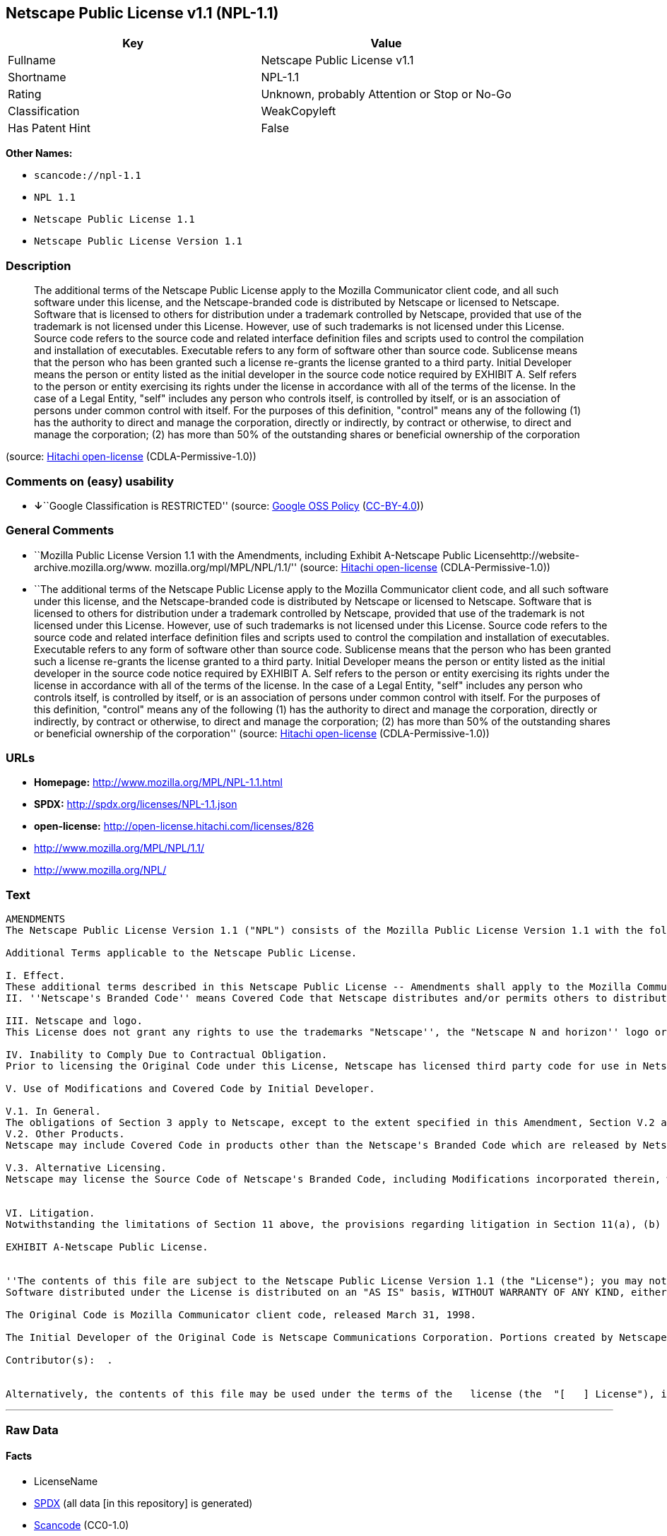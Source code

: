 == Netscape Public License v1.1 (NPL-1.1)

[cols=",",options="header",]
|===
|Key |Value
|Fullname |Netscape Public License v1.1
|Shortname |NPL-1.1
|Rating |Unknown, probably Attention or Stop or No-Go
|Classification |WeakCopyleft
|Has Patent Hint |False
|===

*Other Names:*

* `+scancode://npl-1.1+`
* `+NPL 1.1+`
* `+Netscape Public License 1.1+`
* `+Netscape Public License Version 1.1+`

=== Description

____
The additional terms of the Netscape Public License apply to the Mozilla
Communicator client code, and all such software under this license, and
the Netscape-branded code is distributed by Netscape or licensed to
Netscape. Software that is licensed to others for distribution under a
trademark controlled by Netscape, provided that use of the trademark is
not licensed under this License. However, use of such trademarks is not
licensed under this License. Source code refers to the source code and
related interface definition files and scripts used to control the
compilation and installation of executables. Executable refers to any
form of software other than source code. Sublicense means that the
person who has been granted such a license re-grants the license granted
to a third party. Initial Developer means the person or entity listed as
the initial developer in the source code notice required by EXHIBIT A.
Self refers to the person or entity exercising its rights under the
license in accordance with all of the terms of the license. In the case
of a Legal Entity, "self" includes any person who controls itself, is
controlled by itself, or is an association of persons under common
control with itself. For the purposes of this definition, "control"
means any of the following (1) has the authority to direct and manage
the corporation, directly or indirectly, by contract or otherwise, to
direct and manage the corporation; (2) has more than 50% of the
outstanding shares or beneficial ownership of the corporation
____

(source: https://github.com/Hitachi/open-license[Hitachi open-license]
(CDLA-Permissive-1.0))

=== Comments on (easy) usability

* **↓**``Google Classification is RESTRICTED'' (source:
https://opensource.google.com/docs/thirdparty/licenses/[Google OSS
Policy]
(https://creativecommons.org/licenses/by/4.0/legalcode[CC-BY-4.0]))

=== General Comments

* ``Mozilla Public License Version 1.1 with the Amendments, including
Exhibit A-Netscape Public Licensehttp://website-archive.mozilla.org/www.
mozilla.org/mpl/MPL/NPL/1.1/'' (source:
https://github.com/Hitachi/open-license[Hitachi open-license]
(CDLA-Permissive-1.0))
* ``The additional terms of the Netscape Public License apply to the
Mozilla Communicator client code, and all such software under this
license, and the Netscape-branded code is distributed by Netscape or
licensed to Netscape. Software that is licensed to others for
distribution under a trademark controlled by Netscape, provided that use
of the trademark is not licensed under this License. However, use of
such trademarks is not licensed under this License. Source code refers
to the source code and related interface definition files and scripts
used to control the compilation and installation of executables.
Executable refers to any form of software other than source code.
Sublicense means that the person who has been granted such a license
re-grants the license granted to a third party. Initial Developer means
the person or entity listed as the initial developer in the source code
notice required by EXHIBIT A. Self refers to the person or entity
exercising its rights under the license in accordance with all of the
terms of the license. In the case of a Legal Entity, "self" includes any
person who controls itself, is controlled by itself, or is an
association of persons under common control with itself. For the
purposes of this definition, "control" means any of the following (1)
has the authority to direct and manage the corporation, directly or
indirectly, by contract or otherwise, to direct and manage the
corporation; (2) has more than 50% of the outstanding shares or
beneficial ownership of the corporation'' (source:
https://github.com/Hitachi/open-license[Hitachi open-license]
(CDLA-Permissive-1.0))

=== URLs

* *Homepage:* http://www.mozilla.org/MPL/NPL-1.1.html
* *SPDX:* http://spdx.org/licenses/NPL-1.1.json
* *open-license:* http://open-license.hitachi.com/licenses/826
* http://www.mozilla.org/MPL/NPL/1.1/
* http://www.mozilla.org/NPL/

=== Text

....
AMENDMENTS
The Netscape Public License Version 1.1 ("NPL") consists of the Mozilla Public License Version 1.1 with the following Amendments, including Exhibit A-Netscape Public License.  Files identified with "Exhibit A-Netscape Public License" are governed by the Netscape Public License Version 1.1.

Additional Terms applicable to the Netscape Public License.

I. Effect. 
These additional terms described in this Netscape Public License -- Amendments shall apply to the Mozilla Communicator client code and to all Covered Code under this License.
II. ''Netscape's Branded Code'' means Covered Code that Netscape distributes and/or permits others to distribute under one or more trademark(s) which are controlled by Netscape but which are not licensed for use under this License.

III. Netscape and logo. 
This License does not grant any rights to use the trademarks "Netscape'', the "Netscape N and horizon'' logo or the "Netscape lighthouse" logo, "Netcenter", "Gecko", "Java" or "JavaScript", "Smart Browsing" even if such marks are included in the Original Code or Modifications.

IV. Inability to Comply Due to Contractual Obligation. 
Prior to licensing the Original Code under this License, Netscape has licensed third party code for use in Netscape's Branded Code. To the extent that Netscape is limited contractually from making such third party code available under this License, Netscape may choose to reintegrate such code into Covered Code without being required to distribute such code in Source Code form, even if such code would otherwise be considered ''Modifications'' under this License.

V. Use of Modifications and Covered Code by Initial Developer.

V.1. In General. 
The obligations of Section 3 apply to Netscape, except to the extent specified in this Amendment, Section V.2 and V.3.
V.2. Other Products. 
Netscape may include Covered Code in products other than the Netscape's Branded Code which are released by Netscape during the two (2) years following the release date of the Original Code, without such additional products becoming subject to the terms of this License, and may license such additional products on different terms from those contained in this License.

V.3. Alternative Licensing. 
Netscape may license the Source Code of Netscape's Branded Code, including Modifications incorporated therein, without such Netscape Branded Code becoming subject to the terms of this License, and may license such Netscape Branded Code on different terms from those contained in this License. 
 

VI. Litigation. 
Notwithstanding the limitations of Section 11 above, the provisions regarding litigation in Section 11(a), (b) and (c) of the License shall apply to all disputes relating to this License.

EXHIBIT A-Netscape Public License.


''The contents of this file are subject to the Netscape Public License Version 1.1 (the "License"); you may not use this file except in compliance with the License. You may obtain a copy of the License at http://www.mozilla.org/NPL/
Software distributed under the License is distributed on an "AS IS" basis, WITHOUT WARRANTY OF ANY KIND, either express or implied. See the License for the specific language governing rights and limitations under the License.

The Original Code is Mozilla Communicator client code, released March 31, 1998.

The Initial Developer of the Original Code is Netscape Communications Corporation. Portions created by Netscape are Copyright (C) 1998-1999 Netscape Communications Corporation. All Rights Reserved.

Contributor(s):  .


Alternatively, the contents of this file may be used under the terms of the   license (the  "[   ] License"), in which case the provisions of [ ] License are applicable  instead of those above.  If you wish to allow use of your version of this file only under the terms of the [ ] License and not to allow others to use your version of this file under the NPL, indicate your decision by deleting  the provisions above and replace  them with the notice and other provisions required by the [   ] License.  If you do not delete the provisions above, a recipient may use your version of this file under either the NPL or the [   ] License."
....

'''''

=== Raw Data

==== Facts

* LicenseName
* https://spdx.org/licenses/NPL-1.1.html[SPDX] (all data [in this
repository] is generated)
* https://github.com/nexB/scancode-toolkit/blob/develop/src/licensedcode/data/licenses/npl-1.1.yml[Scancode]
(CC0-1.0)
* https://en.wikipedia.org/wiki/Comparison_of_free_and_open-source_software_licenses[Wikipedia]
(https://creativecommons.org/licenses/by-sa/3.0/legalcode[CC-BY-SA-3.0])
* https://opensource.google.com/docs/thirdparty/licenses/[Google OSS
Policy]
(https://creativecommons.org/licenses/by/4.0/legalcode[CC-BY-4.0])
* https://github.com/Hitachi/open-license[Hitachi open-license]
(CDLA-Permissive-1.0)

==== Raw JSON

....
{
    "__impliedNames": [
        "NPL-1.1",
        "Netscape Public License v1.1",
        "scancode://npl-1.1",
        "NPL 1.1",
        "Netscape Public License 1.1",
        "Netscape Public License Version 1.1"
    ],
    "__impliedId": "NPL-1.1",
    "__impliedComments": [
        [
            "Hitachi open-license",
            [
                "Mozilla Public License Version 1.1 with the Amendments, including Exhibit A-Netscape Public Licensehttp://website-archive.mozilla.org/www. mozilla.org/mpl/MPL/NPL/1.1/",
                "The additional terms of the Netscape Public License apply to the Mozilla Communicator client code, and all such software under this license, and the Netscape-branded code is distributed by Netscape or licensed to Netscape. Software that is licensed to others for distribution under a trademark controlled by Netscape, provided that use of the trademark is not licensed under this License. However, use of such trademarks is not licensed under this License. Source code refers to the source code and related interface definition files and scripts used to control the compilation and installation of executables. Executable refers to any form of software other than source code. Sublicense means that the person who has been granted such a license re-grants the license granted to a third party. Initial Developer means the person or entity listed as the initial developer in the source code notice required by EXHIBIT A. Self refers to the person or entity exercising its rights under the license in accordance with all of the terms of the license. In the case of a Legal Entity, \"self\" includes any person who controls itself, is controlled by itself, or is an association of persons under common control with itself. For the purposes of this definition, \"control\" means any of the following (1) has the authority to direct and manage the corporation, directly or indirectly, by contract or otherwise, to direct and manage the corporation; (2) has more than 50% of the outstanding shares or beneficial ownership of the corporation"
            ]
        ]
    ],
    "__hasPatentHint": false,
    "facts": {
        "LicenseName": {
            "implications": {
                "__impliedNames": [
                    "NPL-1.1"
                ],
                "__impliedId": "NPL-1.1"
            },
            "shortname": "NPL-1.1",
            "otherNames": []
        },
        "SPDX": {
            "isSPDXLicenseDeprecated": false,
            "spdxFullName": "Netscape Public License v1.1",
            "spdxDetailsURL": "http://spdx.org/licenses/NPL-1.1.json",
            "_sourceURL": "https://spdx.org/licenses/NPL-1.1.html",
            "spdxLicIsOSIApproved": false,
            "spdxSeeAlso": [
                "http://www.mozilla.org/MPL/NPL/1.1/"
            ],
            "_implications": {
                "__impliedNames": [
                    "NPL-1.1",
                    "Netscape Public License v1.1"
                ],
                "__impliedId": "NPL-1.1",
                "__isOsiApproved": false,
                "__impliedURLs": [
                    [
                        "SPDX",
                        "http://spdx.org/licenses/NPL-1.1.json"
                    ],
                    [
                        null,
                        "http://www.mozilla.org/MPL/NPL/1.1/"
                    ]
                ]
            },
            "spdxLicenseId": "NPL-1.1"
        },
        "Scancode": {
            "otherUrls": [
                "http://www.mozilla.org/MPL/NPL/1.1/",
                "http://www.mozilla.org/NPL/"
            ],
            "homepageUrl": "http://www.mozilla.org/MPL/NPL-1.1.html",
            "shortName": "NPL 1.1",
            "textUrls": null,
            "text": "AMENDMENTS\nThe Netscape Public License Version 1.1 (\"NPL\") consists of the Mozilla Public License Version 1.1 with the following Amendments, including Exhibit A-Netscape Public License.  Files identified with \"Exhibit A-Netscape Public License\" are governed by the Netscape Public License Version 1.1.\n\nAdditional Terms applicable to the Netscape Public License.\n\nI. Effect. \nThese additional terms described in this Netscape Public License -- Amendments shall apply to the Mozilla Communicator client code and to all Covered Code under this License.\nII. ''Netscape's Branded Code'' means Covered Code that Netscape distributes and/or permits others to distribute under one or more trademark(s) which are controlled by Netscape but which are not licensed for use under this License.\n\nIII. Netscape and logo. \nThis License does not grant any rights to use the trademarks \"Netscape'', the \"Netscape N and horizon'' logo or the \"Netscape lighthouse\" logo, \"Netcenter\", \"Gecko\", \"Java\" or \"JavaScript\", \"Smart Browsing\" even if such marks are included in the Original Code or Modifications.\n\nIV. Inability to Comply Due to Contractual Obligation. \nPrior to licensing the Original Code under this License, Netscape has licensed third party code for use in Netscape's Branded Code. To the extent that Netscape is limited contractually from making such third party code available under this License, Netscape may choose to reintegrate such code into Covered Code without being required to distribute such code in Source Code form, even if such code would otherwise be considered ''Modifications'' under this License.\n\nV. Use of Modifications and Covered Code by Initial Developer.\n\nV.1. In General. \nThe obligations of Section 3 apply to Netscape, except to the extent specified in this Amendment, Section V.2 and V.3.\nV.2. Other Products. \nNetscape may include Covered Code in products other than the Netscape's Branded Code which are released by Netscape during the two (2) years following the release date of the Original Code, without such additional products becoming subject to the terms of this License, and may license such additional products on different terms from those contained in this License.\n\nV.3. Alternative Licensing. \nNetscape may license the Source Code of Netscape's Branded Code, including Modifications incorporated therein, without such Netscape Branded Code becoming subject to the terms of this License, and may license such Netscape Branded Code on different terms from those contained in this License. \n \n\nVI. Litigation. \nNotwithstanding the limitations of Section 11 above, the provisions regarding litigation in Section 11(a), (b) and (c) of the License shall apply to all disputes relating to this License.\n\nEXHIBIT A-Netscape Public License.\n\n\n''The contents of this file are subject to the Netscape Public License Version 1.1 (the \"License\"); you may not use this file except in compliance with the License. You may obtain a copy of the License at http://www.mozilla.org/NPL/\nSoftware distributed under the License is distributed on an \"AS IS\" basis, WITHOUT WARRANTY OF ANY KIND, either express or implied. See the License for the specific language governing rights and limitations under the License.\n\nThe Original Code is Mozilla Communicator client code, released March 31, 1998.\n\nThe Initial Developer of the Original Code is Netscape Communications Corporation. Portions created by Netscape are Copyright (C) 1998-1999 Netscape Communications Corporation. All Rights Reserved.\n\nContributor(s):  .\n\n\nAlternatively, the contents of this file may be used under the terms of the   license (the  \"[   ] License\"), in which case the provisions of [ ] License are applicable  instead of those above.  If you wish to allow use of your version of this file only under the terms of the [ ] License and not to allow others to use your version of this file under the NPL, indicate your decision by deleting  the provisions above and replace  them with the notice and other provisions required by the [   ] License.  If you do not delete the provisions above, a recipient may use your version of this file under either the NPL or the [   ] License.\"",
            "category": "Copyleft Limited",
            "osiUrl": null,
            "owner": "Mozilla",
            "_sourceURL": "https://github.com/nexB/scancode-toolkit/blob/develop/src/licensedcode/data/licenses/npl-1.1.yml",
            "key": "npl-1.1",
            "name": "Netscape Public License 1.1",
            "spdxId": "NPL-1.1",
            "notes": null,
            "_implications": {
                "__impliedNames": [
                    "scancode://npl-1.1",
                    "NPL 1.1",
                    "NPL-1.1"
                ],
                "__impliedId": "NPL-1.1",
                "__impliedCopyleft": [
                    [
                        "Scancode",
                        "WeakCopyleft"
                    ]
                ],
                "__calculatedCopyleft": "WeakCopyleft",
                "__impliedText": "AMENDMENTS\nThe Netscape Public License Version 1.1 (\"NPL\") consists of the Mozilla Public License Version 1.1 with the following Amendments, including Exhibit A-Netscape Public License.  Files identified with \"Exhibit A-Netscape Public License\" are governed by the Netscape Public License Version 1.1.\n\nAdditional Terms applicable to the Netscape Public License.\n\nI. Effect. \nThese additional terms described in this Netscape Public License -- Amendments shall apply to the Mozilla Communicator client code and to all Covered Code under this License.\nII. ''Netscape's Branded Code'' means Covered Code that Netscape distributes and/or permits others to distribute under one or more trademark(s) which are controlled by Netscape but which are not licensed for use under this License.\n\nIII. Netscape and logo. \nThis License does not grant any rights to use the trademarks \"Netscape'', the \"Netscape N and horizon'' logo or the \"Netscape lighthouse\" logo, \"Netcenter\", \"Gecko\", \"Java\" or \"JavaScript\", \"Smart Browsing\" even if such marks are included in the Original Code or Modifications.\n\nIV. Inability to Comply Due to Contractual Obligation. \nPrior to licensing the Original Code under this License, Netscape has licensed third party code for use in Netscape's Branded Code. To the extent that Netscape is limited contractually from making such third party code available under this License, Netscape may choose to reintegrate such code into Covered Code without being required to distribute such code in Source Code form, even if such code would otherwise be considered ''Modifications'' under this License.\n\nV. Use of Modifications and Covered Code by Initial Developer.\n\nV.1. In General. \nThe obligations of Section 3 apply to Netscape, except to the extent specified in this Amendment, Section V.2 and V.3.\nV.2. Other Products. \nNetscape may include Covered Code in products other than the Netscape's Branded Code which are released by Netscape during the two (2) years following the release date of the Original Code, without such additional products becoming subject to the terms of this License, and may license such additional products on different terms from those contained in this License.\n\nV.3. Alternative Licensing. \nNetscape may license the Source Code of Netscape's Branded Code, including Modifications incorporated therein, without such Netscape Branded Code becoming subject to the terms of this License, and may license such Netscape Branded Code on different terms from those contained in this License. \n \n\nVI. Litigation. \nNotwithstanding the limitations of Section 11 above, the provisions regarding litigation in Section 11(a), (b) and (c) of the License shall apply to all disputes relating to this License.\n\nEXHIBIT A-Netscape Public License.\n\n\n''The contents of this file are subject to the Netscape Public License Version 1.1 (the \"License\"); you may not use this file except in compliance with the License. You may obtain a copy of the License at http://www.mozilla.org/NPL/\nSoftware distributed under the License is distributed on an \"AS IS\" basis, WITHOUT WARRANTY OF ANY KIND, either express or implied. See the License for the specific language governing rights and limitations under the License.\n\nThe Original Code is Mozilla Communicator client code, released March 31, 1998.\n\nThe Initial Developer of the Original Code is Netscape Communications Corporation. Portions created by Netscape are Copyright (C) 1998-1999 Netscape Communications Corporation. All Rights Reserved.\n\nContributor(s):  .\n\n\nAlternatively, the contents of this file may be used under the terms of the   license (the  \"[   ] License\"), in which case the provisions of [ ] License are applicable  instead of those above.  If you wish to allow use of your version of this file only under the terms of the [ ] License and not to allow others to use your version of this file under the NPL, indicate your decision by deleting  the provisions above and replace  them with the notice and other provisions required by the [   ] License.  If you do not delete the provisions above, a recipient may use your version of this file under either the NPL or the [   ] License.\"",
                "__impliedURLs": [
                    [
                        "Homepage",
                        "http://www.mozilla.org/MPL/NPL-1.1.html"
                    ],
                    [
                        null,
                        "http://www.mozilla.org/MPL/NPL/1.1/"
                    ],
                    [
                        null,
                        "http://www.mozilla.org/NPL/"
                    ]
                ]
            }
        },
        "Hitachi open-license": {
            "summary": "Mozilla Public License Version 1.1 with the Amendments, including Exhibit A-Netscape Public Licensehttp://website-archive.mozilla.org/www. mozilla.org/mpl/MPL/NPL/1.1/",
            "notices": [
                {
                    "content": "This license allows you to use \"Netscape\", the \"Netscape N and horizon\" logo, the \"Netscape lighthouse\" logo, \"Netcenter\", \"Gecko\", \"Gecko\", \"Java\", \"JavaScript\", and \"Netcenter\", even if they are part of the original software or modifications. \", \"Smart Browsing\", and \"Smart Browsing\" and does not grant any rights to use the trademarks."
                },
                {
                    "content": "Netscape has licensed third party code for use in Netscape-branded code prior to licensing the original software under this license, and if Netscape is contractually restricted in the extent to which it can use this third party code under this license Netscape may choose to include this third party code in the Software without distributing the source code, even if it is considered a modification under this License.",
                    "description": "Netscape-branded code refers to such software distributed by Netscape or licensed to others for distribution by Netscape under its controlled trademarks, provided that use of such trademarks is not licensed under this License. However, use of such trademarks is not licensed under this License."
                },
                {
                    "content": "Netscape may include the original Software in non-Netscape branded code for a period of two (2) years from the date of original publication of the Software without making the non-Netscape branded code products subject to the terms of this License. You may also license such products under terms different from those contained in this License.",
                    "description": "Netscape-branded code refers to such software distributed by Netscape or licensed to others for distribution by Netscape under its controlled trademarks, provided that use of such trademarks is not licensed under this License. However, use of such trademarks is not licensed under this License."
                },
                {
                    "content": "Netscape may license the source code of its Netscape-branded code, including any modifications incorporated into the Netscape-branded code, without complying with the terms of this License, and may license its Netscape-branded code under different terms than those contained in this License. Netscape may also license its Netscape-branded code under terms different from those contained in this License.",
                    "description": "Netscape-branded code refers to such software distributed by Netscape or licensed to others for distribution by Netscape under its controlled trademarks, provided that use of such trademarks is not licensed under this License. However, use of such trademarks is not licensed under this License."
                },
                {
                    "content": "If you are unable to comply with any provision of such license by law, court order, or regulation, you will comply with the terms of such license to the maximum extent possible. It also explains the limited scope of compliance and the code affected by it.",
                    "description": "The description must be described in sufficient detail in the LEGAL, and the LEGAL must be included in all source code distributed."
                },
                {
                    "content": "the software is made available on a royalty-free basis and, to the extent permitted by applicable law, there is no warranty for the software. except as otherwise stated in writing, the software is provided by the copyright holder or other entity \"as-is\" and without any warranties or conditions of any kind, either express or implied, including, but not limited to, the implied warranties of merchantability and fitness for a particular purpose. the warranties or conditions herein include, but are not limited to, implied warranties of commercial applicability and fitness for a particular purpose. all persons who receive such software under such license assume the entire risk as to the quality and performance of such software. If the Software is found to be defective, all persons who receive such Software under such license will assume all costs of necessary maintenance, indemnification, and correction.",
                    "description": "There is no guarantee."
                },
                {
                    "content": "Failure to remedy a violation of the terms of the license within thirty (30) days of becoming aware of such violation will result in automatic license revocation. Any term that should remain in effect after expiration will remain in effect after the expiration of the license. An end-user license granted to anyone other than the end-user in violation prior to the expiration of the license will remain in effect.",
                    "description": "itself means any person or legal entity exercising its rights under such licence and in accordance with all of the terms of such licence. In the case of a legal entity, it includes any person who controls itself, is controlled by itself, or is an association of persons under common control with itself. For the purposes of this definition, \"control\" means any of the following. (1) has the authority to direct and manage the corporation directly or indirectly by contract or otherwise (2) has more than 50% of the outstanding shares or beneficial ownership of the corporation."
                },
                {
                    "content": "If you bring a patent infringement lawsuit (other than a verification lawsuit) against an early developer or contributor, alleging that the software directly or indirectly infringes any patent, all of the copyright and patent licenses granted to you will be retained by the early developer or contributor. Automatically expires 60 days after notice by Contributor. Unless the parties agree in writing to pay a royalty to the Initial Developer or Contributor in a reasonable amount that the parties can agree upon within 60 days of notice, or withdraw the applicable lawsuit, the license will not expire. In addition, any end-user license granted to anyone other than yourself prior to its expiration shall remain in full force and effect.",
                    "description": "itself means any person or legal entity exercising its rights under such licence and in accordance with all of the terms of such licence. In the case of a legal entity, it includes any person who controls itself, is controlled by itself, or is an association of persons under common control with itself. For the purposes of this definition, \"control\" means any of the following. (1) has the authority to direct and manage the corporation, directly or indirectly, by contract or otherwise, to direct and manage the corporation; (2) has more than 50% of the outstanding shares or beneficial ownership of the corporation."
                },
                {
                    "content": "If you bring a patent infringement lawsuit (other than a verification lawsuit) against an early developer or contributor, alleging that software, hardware, or equipment other than the software infringes any patent, directly or indirectly, all of the patent licenses granted to you will be transferred to the Any end-user license granted to anyone other than yourself that was granted before the expiration of the license shall remain in full force and effect. Any end-user license granted to anyone other than yourself before the expiration date shall remain in effect.",
                    "description": "itself means any person or legal entity exercising its rights under such licence and in accordance with all of the terms of such licence. In the case of a legal entity, it includes any person who controls itself, is controlled by itself, or is an association of persons under common control with itself. For the purposes of this definition, \"control\" means any of the following. (1) has the authority to direct and manage the corporation, directly or indirectly, by contract or otherwise, to direct and manage the corporation; (2) has more than 50% of the outstanding shares or beneficial ownership of the corporation."
                },
                {
                    "content": "If you allege to an early developer or contributor that the software directly or indirectly infringes any patent, and the infringement is resolved (e.g., through a license agreement or settlement) before it becomes a patent infringement lawsuit, you may pay or license the amount of money or In determining the value, it shall take into account the reasonable value of the patent license granted to it pursuant to such license."
                },
                {
                    "content": "Under no condition and under no legal theory shall the copyright owner nor any person or entity granted a license, nor any person or entity acting on its behalf (including negligence), whether in tort (including negligence), contract, or otherwise, even if advised of the possibility of such damages, be liable for any applicable law or writing For any indirect, special, incidental, or consequential damages (including, but not limited to, damages and losses due to loss of goodwill, business interruption, computer failure or malfunction, etc.) arising out of such license or use of such software, unless otherwise ordered by consent of the The Company shall not be liable for any damage or loss (including commercial damage or loss) that is not caused by the"
                },
                {
                    "content": "If any provision of such license shall be deemed unenforceable, such provision shall be amended only to the extent necessary to make it enforceable. With the exception of provisions relating to conflicts of law, the provisions of the laws of the State of California shall be followed. Except to the extent otherwise provided by applicable law."
                },
                {
                    "content": "If any action is brought in connection with such license, if at least one party is a citizen of the United States or an organization licensed or registered to do business in the United States, venue shall be in Santa Clara County, California, and venue shall be subject to the jurisdiction of the United States Court for the Northern District of California, and the losing party shall bear the costs of the action and reasonable attorney's fees. In addition, the losing party shall bear the costs of the litigation and reasonable attorney's fees."
                },
                {
                    "content": "The application of the UN contractual provisions on international trade in goods is expressly excluded."
                },
                {
                    "content": "Any statute or decree that states that the language of the contract should be construed to the detriment of the drafter shall not apply to such license."
                },
                {
                    "content": "The initial developer may permit the initial developer to use portions of the source code of the Software under the NPL or, if the initial developer designates a different license in EXHIBIT A, under a license selected by the person using the Software."
                },
                {
                    "content": "EXHIBIT A-Netscape Public License. ''The contents of this file are subject to the Netscape Public License Version 1.1 (the \"License\"); you may not use You may obtain a copy of the License at http://www.mozilla.org/NPL/ Software distributed under the License is distributed on an \"AS IS\" basis, WITHOUT WARRANTY OF ANY KIND, either express or implied. rights and limitations under the License. The Original Code is Mozilla Communicator client code, released March 31, 1998. Original Code is Netscape Communications Corporation. Portions created by Netscape are Copyright (C) 1998-1999 Netscape Communications Corporation All Rights Reserved. Contributor(s): ______________________________________.  Alternatively, the contents of this file may be used under the terms of the _____ license (the [___] License), in which case the provisions If you wish to allow use of your version of this file only under the terms of the [____] License and not to allow others to use your version of this file under the NPL, indicate your decision by deleting the provisions above and replacing them with the notice If you do not delete the provisions above, a recipient may use your version of this file under either the NPL or the [___] License.\""
                }
            ],
            "_sourceURL": "http://open-license.hitachi.com/licenses/826",
            "content": "AMENDMENTS\r\n\r\nThe Netscape Public License Version 1.1 (\"NPL\") consists of the Mozilla Public License Version 1.1 with the following Amendments, including Exhibit A-Netscape Public License. Files identified with \"Exhibit A-Netscape Public License\" are governed by the Netscape Public License Version 1.1. \r\n\r\nAdditional Terms applicable to the Netscape Public License. \r\n\r\n    I. Effect. \r\n    These additional terms described in this Netscape Public License -- Amendments shall apply to the Mozilla Communicator client code and to all Covered Code under this License. \r\n\r\n    II. ''Netscape's Branded Code'' means Covered Code that Netscape distributes and/or permits others to distribute under one or more trademark(s) which are controlled by \r\n    Netscape but which are not licensed for use under this License. \r\n\r\n    III. Netscape and logo. \r\n    This License does not grant any rights to use the trademarks \"Netscape'', the \"Netscape N and horizon'' logo or the \"Netscape lighthouse\" logo, \"Netcenter\", \"Gecko\", \r\n    \"Java\" or \"JavaScript\", \"Smart Browsing\" even if such marks are included in the Original Code or Modifications. \r\n\r\n    IV. Inability to Comply Due to Contractual Obligation. \r\n    Prior to licensing the Original Code under this License, Netscape has licensed third party code for use in Netscape's Branded Code. To the extent that Netscape is limited \r\n    contractually from making such third party code available under this License, Netscape may choose to reintegrate such code into Covered Code without being required \r\n    to distribute such code in Source Code form, even if such code would otherwise be considered ''Modifications'' under this License. \r\n\r\n    V. Use of Modifications and Covered Code by Initial Developer. \r\n\r\n        V.1. In General. \r\n        The obligations of Section 3 apply to Netscape, except to the extent specified in this Amendment, Section V.2 and V.3. \r\n\r\n        V.2. Other Products. \r\n        Netscape may include Covered Code in products other than the Netscape's Branded Code which are released by Netscape during the two (2) years following the release date of \r\n        the Original Code, without such additional products becoming subject to the terms of this License, and may license such additional products on different terms from those \r\n        contained in this License. \r\n\r\n        V.3. Alternative Licensing. \r\n        Netscape may license the Source Code of Netscape's Branded Code, including Modifications incorporated therein, without such Netscape Branded Code becoming subject to the \r\n        terms of this License, and may license such Netscape Branded Code on different terms from those contained in this License. \r\nï£°\r\n    VI. Litigation. \r\n    Notwithstanding the limitations of Section 11 above, the provisions regarding litigation in Section 11(a), (b) and (c) of the License shall apply to all disputes relating to this \r\n    License.\r\n\r\nEXHIBIT A-Netscape Public License. \r\nï£° \r\n    ''The contents of this file are subject to the Netscape Public License Version 1.1 (the \"License\"); you may not use this file except in compliance with the License. You may obtain \r\n    a copy of the License at http://www.mozilla.org/NPL/ \r\n\r\n    Software distributed under the License is distributed on an \"AS IS\" basis, WITHOUT WARRANTY OF ANY KIND, either express or implied. See the License for the specific language \r\n    governing rights and limitations under the License. \r\n\r\n    The Original Code is Mozilla Communicator client code, released March 31, 1998. \r\n\r\n    The Initial Developer of the Original Code is Netscape Communications Corporation. Portions created by Netscape are Copyright (C) 1998-1999 Netscape Communications \r\n    Corporation. All Rights Reserved. \r\n\r\n    Contributor(s): ______________________________________.\r\nï£° \r\n    Alternatively, the contents of this file may be used under the terms of the _____ license (theï£° \"[___] License\"), in which case the provisions of [______] License are applicable \r\n    instead of those above.ï£° If you wish to allow use of your version of this file only under the terms of the [____] License and not to allow others to use your version of \r\n    this file under the NPL, indicate your decision by deletingï£° the provisions above and replace them with the notice and other provisions required by the [___] License. \r\n    If you do not delete the provisions above, a recipient may use your version of this file under either the NPL or the [___] License.\"\r\n\r\n\r\n____________________________________________________________________________________________________________________________________________\r\nMOZILLA PUBLIC LICENSE \r\nVersion 1.1 \r\n\r\n1. Definitions. \r\n\r\n    1.0.1. \"Commercial Use\" means distribution or otherwise making the Covered Code available to a third party. \r\n\r\n    1.1. ''Contributor'' means each entity that creates or contributes to the creation of Modifications. \r\n\r\n    1.2. ''Contributor Version'' means the combination of the Original Code, prior Modifications used by a Contributor, and the Modifications made by that particular Contributor. \r\n\r\n    1.3. ''Covered Code'' means the Original Code or Modifications or the combination of the Original Code and Modifications, in each case including portions thereof. \r\n\r\n    1.4. ''Electronic Distribution Mechanism'' means a mechanism generally accepted in the software development community for the electronic transfer of data. \r\n\r\n    1.5. ''Executable'' means Covered Code in any form other than Source Code. \r\n\r\n    1.6. ''Initial Developer'' means the individual or entity identified as the Initial Developer in the Source Code notice required by Exhibit A. \r\n\r\n    1.7. ''Larger Work'' means a work which combines Covered Code or portions thereof with code not governed by the terms of this License. \r\n\r\n    1.8. ''License'' means this document. \r\n\r\n    1.8.1. \"Licensable\" means having the right to grant, to the maximum extent possible, whether at the time of the initial grant or subsequently acquired, any and all of the rights \r\n    conveyed herein. \r\n\r\n    1.9. ''Modifications'' means any addition to or deletion from the substance or structure of either the Original Code or any previous Modifications. When Covered Code is released as \r\n    a series of files, a Modification is: \r\n\r\n        A. Any addition to or deletion from the contents of a file containing Original Code or previous Modifications. \r\n\r\n        B. Any new file that contains any part of the Original Code or previous Modifications. \r\nï£°\r\n    1.10. ''Original Code'' means Source Code of computer software code which is described in the Source Code notice required by Exhibit A as Original Code, and which, at the time \r\n    of its release under this License is not already Covered Code governed by this License. \r\n\r\n    1.10.1. \"Patent Claims\" means any patent claim(s), now owned or hereafter acquired, including without limitation,ï£° method, process, and apparatus claims, in any patent \r\n    Licensable by grantor. \r\n\r\n    1.11. ''Source Code'' means the preferred form of the Covered Code for making modifications to it, including all modules it contains, plus any associated interface definition files, \r\n    scripts used to control compilation and installation of an Executable, or source code differential comparisons against either the Original Code or another \r\n    well known, available Covered Code of the Contributor's choice. The Source Code can be in a compressed or archival form, provided the appropriate decompression or \r\n    de-archiving software is widely available for no charge. \r\n\r\n    1.12. \"You'' (or \"Your\")ï£° means an individual or a legal entity exercising rights under, and complying with all of the terms of, this License or a future version of this License issued \r\n    under Section 6.1. For legal entities, \"You'' includes any entity which controls, is controlled by, or is under common control with You. For purposes of this definition, \r\n    \"control'' means (a) the power, direct or indirect, to cause the direction or management of such entity, whether by contract or otherwise, or (b) ownership of more than \r\n    fifty percent (50%) of the outstanding shares or beneficial ownership of such entity.\r\n\r\n2. Source Code License. \r\n\r\n    2.1. The Initial Developer Grant. \r\n    The Initial Developer hereby grants You a world-wide, royalty-free, non-exclusive license, subject to third party intellectual property claims: \r\n\r\n        (a)ï£° under intellectual property rights (other than patent or trademark) Licensable by Initial Developer to use, reproduce, modify, display, perform, sublicense and distribute \r\n        the Original Code (or portions thereof) with or without Modifications, and/or as part of a Larger Work; and \r\n\r\n        (b) under Patents Claims infringed by the making, using or selling of Original Code, to make, have made, use, practice, sell, and offer for sale, and/or otherwise dispose of \r\n        the Original Code (or portions thereof). \r\nï£°\r\n        (c) the licenses granted in this Section 2.1(a) and (b) are effective on the date Initial Developer first distributes Original Code under the terms of this License. \r\n\r\n        (d) Notwithstanding Section 2.1(b) above, no patent license is granted: 1) for code that You delete from the Original Code; 2) separate from the Original Code; or \r\n        3) for infringements caused by: i) the modification of the Original Code or ii) the combination of the Original Code with other software or devices. \r\nï£°\r\n    2.2. Contributor Grant. \r\n    Subject to third party intellectual property claims, each Contributor hereby grants You a world-wide, royalty-free, non-exclusive license \r\nï£° \r\n        (a) under intellectual property rights (other than patent or trademark) Licensable by Contributor, to use, reproduce, modify, display, perform, sublicense and distribute the \r\n        Modifications created by such Contributor (or portions thereof) either on an unmodified basis, with other Modifications, as Covered Code and/or as part of a Larger Work; and \r\n\r\n        (b) under Patent Claims infringed by the making, using, or selling ofï£° Modifications made by that Contributor either alone and/or in combination with its Contributor Version \r\n        (or portions of such combination), to make, use, sell, offer for sale, have made, and/or otherwise dispose of: \r\n        1) Modifications made by that Contributor (or portions thereof); and 2) the combination of Modifications made by that Contributor with its Contributor Version \r\n        (or portions of such combination). \r\n\r\n        (c) the licenses granted in Sections 2.2(a) and 2.2(b) are effective on the date Contributor first makes Commercial Use of the Covered Code. \r\n\r\n        (d) Notwithstanding Section 2.2(b) above, no patent license is granted: 1) for any code that Contributor has deleted from the Contributor Version; 2) separate from \r\n        the Contributor Version; 3) for infringements caused by: i) third party modifications of Contributor Version or ii) the combination of Modifications made by \r\n        that Contributor with other software (except as part of the Contributor Version) or other devices; or 4) under Patent Claims infringed by Covered Code in \r\n        the absence of Modifications made by that Contributor.\r\n\r\n3. Distribution Obligations. \r\n\r\n    3.1. Application of License. \r\n    The Modifications which You create or to which You contribute are governed by the terms of this License, including without limitation Section 2.2. The Source Code version of \r\n    Covered Code may be distributed only under the terms of this License or a future version of this License released under Section 6.1, and You must include a copy of \r\n    this License with every copy of the Source Code You distribute. You may not offer or impose any terms on any Source Code version that alters or restricts the applicable version \r\n    of this License or the recipients' rights hereunder. However, You may include an additional document offering the additional rights described in Section 3.5. \r\n\r\n    3.2. Availability of Source Code. \r\n    Any Modification which You create or to which You contribute must be made available in Source Code form under the terms of this License either on the same media as \r\n    an Executable version or via an accepted Electronic Distribution Mechanism to anyone to whom you made an Executable version available; and if made available via \r\n    Electronic Distribution Mechanism, must remain available for at least twelve (12) months after the date it initially became available, or at least six (6) months \r\n    after a subsequent version of that particular Modification has been made available to such recipients. You are responsible for ensuring that the Source Code version \r\n    remains available even if the Electronic Distribution Mechanism is maintained by a third party. \r\n\r\n    3.3. Description of Modifications. \r\n    You must cause all Covered Code to which You contribute to contain a file documenting the changes You made to create that Covered Code and the date of any change. You must \r\n    include a prominent statement that the Modification is derived, directly or indirectly, from Original Code provided by the Initial Developer and including the name of \r\n    the Initial Developer in (a) the Source Code, and (b) in any notice in an Executable version or related documentation in which You describe the origin or ownership of \r\n    the Covered Code. \r\n\r\n    3.4. Intellectual Property Matters \r\n\r\n        (a) Third Party Claims. \r\n        If Contributor has knowledge that a license under a third party's intellectual property rights is required to exercise the rights granted by such Contributor under Sections 2.1 \r\n        or 2.2, Contributor must include a text file with the Source Code distribution titled \"LEGAL'' which describes the claim and the party making the claim in sufficient detail that \r\n        a recipient will know whom to contact. If Contributor obtains such knowledge after the Modification is made available as described in Section 3.2, Contributor shall promptly \r\n        modify the LEGAL file in all copies Contributor makes available thereafter and shall take other steps (such as notifying appropriate mailing lists or newsgroups) \r\n        reasonably calculated to inform those who received the Covered Code that new knowledge has been obtained. \r\n\r\n        (b) Contributor APIs. \r\n        If Contributor's Modifications include an application programming interface and Contributor has knowledge of patent licenses which are reasonably necessary to implement \r\n        that API, Contributor must also include this information in the LEGAL file. \r\nï£°\r\n        (c) Representations. \r\n        Contributor represents that, except as disclosed pursuant to Section 3.4(a) above, Contributor believes that Contributor's Modifications are Contributor's original creation(s) \r\n        and/or Contributor has sufficient rights to grant the rights conveyed by this License.\r\n\r\n    3.5. Required Notices. \r\n    You must duplicate the notice in Exhibit A in each file of the Source Code. If it is not possible to put such notice in a particular Source Code file due to its structure, \r\n    then You must include such notice in a location (such as a relevant directory) where a user would be likely to look for such a notice. If You created one or more \r\n    Modification(s) You may add your name as a Contributor to the notice described in Exhibit A. You must also duplicate this License in any documentation for the Source Code \r\n    where You describe recipients' rights or ownership rights relating to Covered Code. You may choose to offer, and to charge a fee for, warranty, support, indemnity or \r\n    liability obligations to one or more recipients of Covered Code. However, You may do so only on Your own behalf, and not on behalf of the Initial Developer or any Contributor. \r\n    You must make it absolutely clear than any such warranty, support, indemnity or liability obligation is offered by You alone, and You hereby agree to indemnify \r\n    the Initial Developer and every Contributor for any liability incurred by the Initial Developer or such Contributor as a result of warranty, support, indemnity or liability terms \r\n    You offer. \r\n\r\n    3.6. Distribution of Executable Versions. \r\n    You may distribute Covered Code in Executable form only if the requirements of Section 3.1-3.5 have been met for that Covered Code, and if You include a notice stating that \r\n    the Source Code version of the Covered Code is available under the terms of this License, including a description of how and where You have fulfilled the obligations of \r\n    Section 3.2. The notice must be conspicuously included in any notice in an Executable version, related documentation or collateral in which You describe recipients' rights \r\n    relating to the Covered Code. You may distribute the Executable version of Covered Code or ownership rights under a license of Your choice, which may contain terms different \r\n    from this License, provided that You are in compliance with the terms of this License and that the license for the Executable version does not attempt to limit or alter \r\n    the recipient's rights in the Source Code version from the rights set forth in this License. If You distribute the Executable version under a different license You must make it \r\n    absolutely clear that any terms which differ from this License are offered by You alone, not by the Initial Developer or any Contributor. You hereby agree to indemnify \r\n    the Initial Developer and every Contributor for any liability incurred by the Initial Developer or such Contributor as a result of any such terms You offer. \r\n\r\n    3.7. Larger Works. \r\n    You may create a Larger Work by combining Covered Code with other code not governed by the terms of this License and distribute the Larger Work as a single product. \r\n    In such a case, You must make sure the requirements of this License are fulfilled for the Covered Code.\r\n\r\n4. Inability to Comply Due to Statute or Regulation. \r\n\r\nIf it is impossible for You to comply with any of the terms of this License with respect to some or all of the Covered Code due to statute, judicial order, or regulation then You must: (a) comply with the terms of this License to the maximum extent possible; and (b) describe the limitations and the code they affect. Such description must be included in the LEGAL file described in Section 3.4 and must be included with all distributions of the Source Code. Except to the extent prohibited by statute or regulation, such description must be sufficiently detailed for a recipient of ordinary skill to be able to understand it.\r\n\r\n5. Application of this License. \r\n\r\nThis License applies to code to which the Initial Developer has attached the notice in Exhibit A and to related Covered Code.\r\n\r\n6. Versions of the License. \r\n\r\n    6.1. New Versions. \r\n    Netscape Communications Corporation (''Netscape'') may publish revised and/or new versions of the License from time to time. Each version will be given a distinguishing \r\n    version number. \r\n\r\n    6.2. Effect of New Versions. \r\n    Once Covered Code has been published under a particular version of the License, You may always continue to use it under the terms of that version. You may also choose to use \r\n    such Covered Code under the terms of any subsequent version of the License published by Netscape. No one other than Netscape has the right to modify the terms applicable to \r\n    Covered Code created under this License. \r\n\r\n    6.3. Derivative Works. \r\n    If You create or use a modified version of this License (which you may only do in order to apply it to code which is not already Covered Code governed by this License), You must \r\n    (a) rename Your license so that the phrases ''Mozilla'', ''MOZILLAPL'', ''MOZPL'', ''Netscape'', \"MPL\", ''NPL'' or any confusingly similar phrase do not appear in your license \r\n    (except to note that your license differs from this License) and (b) otherwise make it clear that Your version of the license contains terms which differ from \r\n    the Mozilla Public License and Netscape Public License. (Filling in the name of the Initial Developer, Original Code or Contributor in the notice described in Exhibit A shall not of \r\n    themselves be deemed to be modifications of this License.)\r\n\r\n7. DISCLAIMER OF WARRANTY. \r\n\r\nCOVERED CODE IS PROVIDED UNDER THIS LICENSE ON AN \"AS IS'' BASIS, WITHOUT WARRANTY OF ANY KIND, EITHER EXPRESSED OR IMPLIED, INCLUDING, WITHOUT LIMITATION, WARRANTIES THAT THE COVERED CODE IS FREE OF DEFECTS, MERCHANTABLE, FIT FOR A PARTICULAR PURPOSE OR NON-INFRINGING. THE ENTIRE RISK AS TO THE QUALITY AND PERFORMANCE OF THE COVERED CODE IS WITH YOU. SHOULD ANY COVERED CODE PROVE DEFECTIVE IN ANY RESPECT, YOU (NOT THE INITIAL DEVELOPER OR ANY OTHER CONTRIBUTOR) ASSUME THE COST OF ANY NECESSARY SERVICING, REPAIR OR CORRECTION. THIS DISCLAIMER OF WARRANTY CONSTITUTES AN ESSENTIAL PART OF THIS LICENSE. NO USE OF ANY COVERED CODE IS AUTHORIZED HEREUNDER EXCEPT UNDER THIS DISCLAIMER.\r\n\r\n8. TERMINATION. \r\n\r\n    8.1.ï£° This License and the rights granted hereunder will terminate automatically if You fail to comply with terms herein and fail to cure such breach within 30 days of becoming \r\n    aware of the breach. All sublicenses to the Covered Code which are properly granted shall survive any termination of this License. Provisions which, by their nature, must remain \r\n    in effect beyond the termination of this License shall survive. \r\n\r\n    8.2.ï£° If You initiate litigation by asserting a patent infringement claim (excluding declatory judgment actions) against Initial Developer or a Contributor (the Initial Developer or \r\n    Contributor against whom You file such action is referred to as \"Participant\") alleging that: \r\n\r\n        (a)ï£° such Participant's Contributor Version directly or indirectly infringes any patent, then any and all rights granted by such Participant to You under \r\n        Sections 2.1 and/or 2.2 of this License shall, upon 60 days notice from Participant terminate prospectively, unless if within 60 days after receipt of notice You either: \r\n       (i) agree in writing to pay Participant a mutually agreeable reasonable royalty for Your past and future use of Modifications made by such Participant, or (ii) withdraw \r\n        Your litigation claim with respect to the Contributor Version against such Participant. If within 60 days of notice, a reasonable royalty and payment arrangement \r\n        are not mutually agreed upon in writing by the parties or the litigation claim is not withdrawn, the rights granted by Participant to You under Sections 2.1 and/or 2.2 \r\n        automatically terminate at the expiration of the 60 day notice period specified above. \r\n\r\n        (b) any software, hardware, or device, other than such Participant's Contributor Version, directly or indirectly infringes any patent, then any rights granted to You by \r\n        such Participant under Sections 2.1(b) and 2.2(b) are revoked effective as of the date You first made, used, sold, distributed, or had made, Modifications made by \r\n        that Participant. \r\n\r\n    8.3.ï£° If You assert a patent infringement claim against Participant alleging that such Participant's Contributor Version directly or indirectly infringes any patent where such claim \r\n    is resolved (such as by license or settlement) prior to the initiation of patent infringement litigation, then the reasonable value of the licenses granted by such Participant \r\n    under Sections 2.1 or 2.2 shall be taken into account in determining the amount or value of any payment or license. \r\n\r\n    8.4.ï£° In the event of termination under Sections 8.1 or 8.2 above, all end user license agreements (excluding distributors and resellers) which have been validly granted by \r\n    You or any distributor hereunder prior to termination shall survive termination.\r\n\r\n9. LIMITATION OF LIABILITY. \r\n\r\nUNDER NO CIRCUMSTANCES AND UNDER NO LEGAL THEORY, WHETHER TORT (INCLUDING NEGLIGENCE), CONTRACT, OR OTHERWISE, SHALL YOU, THE INITIAL DEVELOPER, ANY OTHER CONTRIBUTOR, OR ANY DISTRIBUTOR OF COVERED CODE, OR ANY SUPPLIER OF ANY OF SUCH PARTIES, BE LIABLE TO ANY PERSON FOR ANY INDIRECT, SPECIAL, INCIDENTAL, OR CONSEQUENTIAL DAMAGES OF ANY CHARACTER INCLUDING, WITHOUT LIMITATION, DAMAGES FOR LOSS OF GOODWILL, WORK STOPPAGE, COMPUTER FAILURE OR MALFUNCTION, OR ANY AND ALL OTHER COMMERCIAL DAMAGES OR LOSSES, EVEN IF SUCH PARTY SHALL HAVE BEEN INFORMED OF THE POSSIBILITY OF SUCH DAMAGES. THIS LIMITATION OF LIABILITY SHALL NOT APPLY TO LIABILITY FOR DEATH OR PERSONAL INJURY RESULTING FROM SUCH PARTY'S NEGLIGENCE TO THE EXTENT APPLICABLE LAW PROHIBITS SUCH LIMITATION. SOME JURISDICTIONS DO NOT ALLOW THE EXCLUSION OR LIMITATION OF INCIDENTAL OR CONSEQUENTIAL DAMAGES, SO THIS EXCLUSION AND LIMITATION MAY NOT APPLY TO YOU.\r\n\r\n10. U.S. GOVERNMENT END USERS. \r\n\r\nThe Covered Code is a ''commercial item,'' as that term is defined in 48 C.F.R. 2.101 (Oct. 1995), consisting of ''commercial computer software'' and ''commercial computer software documentation,'' as such terms are used in 48 C.F.R. 12.212 (Sept. 1995). Consistent with 48 C.F.R. 12.212 and 48 C.F.R. 227.7202-1 through 227.7202-4 (June 1995), all U.S. Government End Users acquire Covered Code with only those rights set forth herein.\r\n\r\n11. MISCELLANEOUS. \r\n\r\nThis License represents the complete agreement concerning subject matter hereof. If any provision of this License is held to be unenforceable, such provision shall be reformed only to the extent necessary to make it enforceable. This License shall be governed by California law provisions (except to the extent applicable law, if any, provides otherwise), excluding its conflict-of-law provisions. With respect to disputes in which at least one party is a citizen of, or an entity chartered or registered to do business in the United States of America, any litigation relating to this License shall be subject to the jurisdiction of the Federal Courts of the Northern District of California, with venue lying in Santa Clara County, California, with the losing party responsible for costs, including without limitation, court costs and reasonable attorneys' fees and expenses. The application of the United Nations Convention on Contracts for the International Sale of Goods is expressly excluded. Any law or regulation which provides that the language of a contract shall be construed against the drafter shall not apply to this License.\r\n\r\n12. RESPONSIBILITY FOR CLAIMS. \r\n\r\nAs between Initial Developer and the Contributors, each party is responsible for claims and damages arising, directly or indirectly, out of its utilization of rights under this License and You agree to work with Initial Developer and Contributors to distribute such responsibility on an equitable basis. Nothing herein is intended or shall be deemed to constitute any admission of liability.\r\n\r\n13. MULTIPLE-LICENSED CODE. \r\n\r\nInitial Developer may designate portions of the Covered Code as \"Multiple-Licensed\".ï£° \"Multiple-Licensed\" means that the Initial Developer permits you to utilize portions of the Covered Code under Your choice of the NPL or the alternative licenses, if any, specified by the Initial Developer in the file described in Exhibit A.\r\n\r\nEXHIBIT A -Mozilla Public License. \r\n\r\n``The contents of this file are subject to the Mozilla Public License Version 1.1 (the \"License\"); you may not use this file except in compliance with the License. You may obtain a copy of the License at \r\nhttp://www.mozilla.org/MPL/ \r\n\r\nSoftware distributed under the License is distributed on an \"AS IS\" basis, WITHOUT WARRANTY OF \r\nANY KIND, either express or implied. See the License for the specific language governing rights and \r\nlimitations under the License. \r\n\r\nThe Original Code is ______________________________________. \r\n\r\nThe Initial Developer of the Original Code is ________________________. Portions created by \r\nï£°______________________ are Copyright (C) ______ _______________________. All Rights \r\nReserved. \r\n\r\nContributor(s): ______________________________________. \r\n\r\nAlternatively, the contents of this file may be used under the terms of the _____ license (theï£° \"[___] License\"), in which case the provisions of [______] License are applicableï£° instead of those above.ï£° If you wish to allow use of your version of this file only under the terms of the [____] License and not to allow others to use your version of this file under the MPL, indicate your decision by deletingï£° the provisions above and replaceï£° them with the notice and other provisions required by the [___] License.ï£° If you do not delete the provisions above, a recipient may use your version of this file under either the MPL or the [___] License.\" \r\n\r\n[NOTE: The text of this Exhibit A may differ slightly from the text of the notices in the Source Code files of the Original Code. You should use the text of this Exhibit A rather than the text found in the Original Code Source Code for Your Modifications.]",
            "name": "Netscape Public License Version 1.1",
            "permissions": [
                {
                    "actions": [
                        {
                            "name": "Use the obtained source code without modification",
                            "description": "Use the fetched code as it is."
                        },
                        {
                            "name": "Using Modified Source Code"
                        },
                        {
                            "name": "Use the retrieved executable",
                            "description": "Use the obtained executable as is."
                        },
                        {
                            "name": "Use the executable generated from the modified source code"
                        }
                    ],
                    "conditions": {
                        "AND": [
                            {
                                "name": "A worldwide, non-exclusive, royalty-free contributor's copyright license is granted in accordance with such license.",
                                "type": "RESTRICTION"
                            },
                            {
                                "name": "A worldwide, non-exclusive, royalty-free contributor's patent license is granted pursuant to such license",
                                "type": "RESTRICTION",
                                "description": "However, it applies only to those claims that are licensable by the contributor that are necessarily infringed by using the contributor's contribution alone or in combination with the software in question."
                            }
                        ]
                    },
                    "description": "The license granted excludes copyright licenses and patent licenses in which a third party claims intellectual property rights. The copyright license granted includes copyrights that are licensable to the Initial Developer. The patent license granted includes any patent claims that the Initial Developer can license that are necessarily infringed by the use of the software developed by the Initial Developer alone or in combination with the Contributor's contributions. The initial developer is the person or entity listed as the initial developer in the source code notice required by EXHIBIT A. The initial developer is the person or entity listed as the initial developer in the source code notice. Source code refers to the source code and associated interface definition files and scripts used to control the compilation and installation of executables. The executable refers to any form of software other than source code."
                },
                {
                    "actions": [
                        {
                            "name": "Distribute the obtained source code without modification",
                            "description": "Redistribute the code as it was obtained"
                        },
                        {
                            "name": "Sublicense the acquired source code.",
                            "description": "Sublicensing means that the person to whom the license was granted re-grants the license granted to a third party."
                        },
                        {
                            "name": "Display the obtained source code"
                        },
                        {
                            "name": "Execute the obtained source code."
                        }
                    ],
                    "conditions": {
                        "AND": [
                            {
                                "name": "A worldwide, non-exclusive, royalty-free contributor's copyright license is granted in accordance with such license.",
                                "type": "RESTRICTION"
                            },
                            {
                                "name": "A worldwide, non-exclusive, royalty-free contributor's patent license is granted pursuant to such license",
                                "type": "RESTRICTION",
                                "description": "However, it applies only to those claims that are licensable by the contributor that are necessarily infringed by using the contributor's contribution alone or in combination with the software in question."
                            },
                            {
                                "name": "Give you a copy of the relevant license.",
                                "type": "OBLIGATION"
                            },
                            {
                                "name": "Copy the notice of EXHIBIT A to each file in the source code.",
                                "type": "OBLIGATION",
                                "description": "If the structure of the file makes it impossible to place the notice in a specific source code file, include the notice where the user would like to see it (e.g., in a related directory)."
                            }
                        ]
                    },
                    "description": "The license granted excludes copyright licenses and patent licenses in which a third party claims intellectual property rights. The copyright license granted includes copyrights that are licensable to the Initial Developer. The patent license granted includes claims of patents that are licensable by the Initial Developer that are necessarily infringed by the use of software developed by the Initial Developer alone or in combination with the Contributor's contributions. â Keep the source code of the software available for at least 12 months from the date it is made available in a reasonable manner commonly used for software replacement and at least 6 months from the date it is made available with a modification of the software. You are obliged to ensure that the source code is available even if it is distributed through a third party mechanism. The initial developer is the person or entity listed as the initial developer in the mandatory EXHIBIT A source code notice. Source code refers to the source code and associated interface definition files and scripts used to control the compilation and installation of executables. The term \"executable\" refers to any form of software other than source code. The term \"sublicense\" refers to the granting of a license to a third party by the person who has been granted such a license."
                },
                {
                    "actions": [
                        {
                            "name": "Distribute the obtained executable",
                            "description": "Redistribute the obtained executable as-is"
                        },
                        {
                            "name": "Sublicense the acquired executable",
                            "description": "Sublicensing means that the person to whom the license was granted re-grants the license granted to a third party."
                        },
                        {
                            "name": "Display the retrieved executable."
                        },
                        {
                            "name": "Execute the obtained executable."
                        }
                    ],
                    "conditions": {
                        "AND": [
                            {
                                "name": "An unrestricted, worldwide, non-exclusive, royalty-free, irrevocable contributor's copyright license is granted in accordance with such license.",
                                "type": "RESTRICTION"
                            },
                            {
                                "name": "A worldwide, non-exclusive, royalty-free contributor's patent license is granted pursuant to such license",
                                "type": "RESTRICTION",
                                "description": "However, it applies only to those claims that are licensable by the contributor that are necessarily infringed by using the contributor's contribution alone or in combination with the software in question."
                            },
                            {
                                "name": "Communicate that the corresponding source code for the software is available on media commonly used for software interchange and in a reasonable manner.",
                                "type": "OBLIGATION"
                            }
                        ]
                    },
                    "description": "The license granted excludes copyright licenses and patent licenses in which a third party claims intellectual property rights. The copyright license granted includes copyrights that are licensable to the Initial Developer. The patent license granted includes those claims that are licensable by the initial developer that are necessarily infringed by the use of the software developed by the initial developer alone or in combination with the contributor's contributions. If media are used, the executable and source code are passed on the same media. Keep the source code of the software available for at least 12 months from the date you make it available in a reasonable manner commonly used for software exchange, and for at least 6 months from the date you make a modified version of the software available. You are obliged to ensure that the source code is available even if it is distributed through a third party mechanism. The initial developer is the person or entity listed as the initial developer in the mandatory EXHIBIT A source code notice. Source code refers to the source code and associated interface definition files and scripts used to control the compilation and installation of executables. The term \"executable\" refers to any form of software other than source code. The term \"sublicense\" refers to the granting of a license to a third party by the person who has been granted such a license."
                },
                {
                    "actions": [
                        {
                            "name": "Modify the obtained source code."
                        }
                    ],
                    "conditions": {
                        "AND": [
                            {
                                "name": "A worldwide, non-exclusive, royalty-free contributor's copyright license is granted in accordance with such license.",
                                "type": "RESTRICTION"
                            },
                            {
                                "name": "A worldwide, non-exclusive, royalty-free contributor's patent license is granted pursuant to such license",
                                "type": "RESTRICTION",
                                "description": "However, it applies only to those claims that are licensable by the contributor that are necessarily infringed by using the contributor's contribution alone or in combination with the software in question."
                            },
                            {
                                "name": "Include a file to report the changes you make and the date of all changes",
                                "type": "OBLIGATION"
                            },
                            {
                                "name": "Prominently state that the modified source code is derived directly or indirectly from the source code provided by the initial developer in the source code and in any notices in the executable or related documentation explaining the origin or ownership of the software.",
                                "type": "OBLIGATION"
                            },
                            {
                                "name": "Include a copyright license granted pursuant to such license and a text file entitled \"LEGAL\" if the contributor knows that a license based on the intellectual property rights of a third party is required to exercise the patent license",
                                "type": "OBLIGATION",
                                "description": "Describe the rights and the third parties who claim them in sufficient detail so that persons to whom such licenses grant copyright and patent licenses can be contacted. Promptly revise any new information regarding the rights of third parties and take reasonable steps to revise any \"LEGAL\" contained in such software for subsequent distribution and to communicate that information to the recipients of the source code corresponding to such software. If the Contributor's modified source code contains an Application Programming Interface (API) and has obtained information about patent licenses reasonably believed to be necessary to implement such API, such information shall be included in the LEGAL."
                            },
                            {
                                "name": "Copy the notice of EXHIBIT A to each file in the source code.",
                                "type": "OBLIGATION",
                                "description": "If the structure of the file makes it impossible to place the notice in a specific source code file, include the notice where the user would like to see it (e.g., in a related directory)."
                            }
                        ]
                    },
                    "description": "The license granted excludes copyright licenses and patent licenses in which a third party claims intellectual property rights. The copyright license granted includes copyrights that are licensable to the Initial Developer. The patent license granted includes any patent claims that the Initial Developer can license that are necessarily infringed by the use of the software developed by the Initial Developer alone or in combination with the Contributor's contributions. The initial developer is the person or entity listed as the initial developer in the source code notice required by EXHIBIT A. The initial developer is the person or entity listed as the initial developer in the source code notice. Source code refers to the source code and associated interface definition files and scripts used to control the compilation and installation of executables. The executable refers to any form of software other than source code."
                },
                {
                    "actions": [
                        {
                            "name": "Distribution of Modified Source Code"
                        },
                        {
                            "name": "Sublicensing Modified Source Code",
                            "description": "Sublicensing means that the person to whom the license was granted re-grants the license granted to a third party."
                        },
                        {
                            "name": "Display the modified source code"
                        },
                        {
                            "name": "Executing Modified Source Code"
                        }
                    ],
                    "conditions": {
                        "AND": [
                            {
                                "name": "A worldwide, non-exclusive, royalty-free contributor's copyright license is granted in accordance with such license.",
                                "type": "RESTRICTION"
                            },
                            {
                                "name": "A worldwide, non-exclusive, royalty-free contributor's patent license is granted pursuant to such license",
                                "type": "RESTRICTION",
                                "description": "However, it applies only to those claims that are licensable by the contributor that are necessarily infringed by using the contributor's contribution alone or in combination with the software in question."
                            },
                            {
                                "name": "Give you a copy of the relevant license.",
                                "type": "OBLIGATION"
                            },
                            {
                                "name": "Include a file to report the changes you make and the date of all changes",
                                "type": "OBLIGATION"
                            },
                            {
                                "name": "Prominently state that the modified source code is derived directly or indirectly from the source code provided by the initial developer in the source code and in any notices in the executable or related documentation explaining the origin or ownership of the software.",
                                "type": "OBLIGATION"
                            },
                            {
                                "name": "Include a copyright license granted pursuant to such license and a text file entitled \"LEGAL\" if the contributor knows that a license based on the intellectual property rights of a third party is required to exercise the patent license",
                                "type": "OBLIGATION",
                                "description": "Describe the rights and the third parties who claim them in sufficient detail so that persons to whom such licenses grant copyright and patent licenses can be contacted. Promptly revise any new information regarding the rights of third parties and take reasonable steps to revise any \"LEGAL\" contained in such software for subsequent distribution and to communicate that information to the recipients of the source code corresponding to such software. If the Contributor's modified source code contains an Application Programming Interface (API) and has obtained information about patent licenses reasonably believed to be necessary to implement such API, such information shall be included in the LEGAL."
                            },
                            {
                                "name": "Copy the notice of EXHIBIT A to each file in the source code.",
                                "type": "OBLIGATION",
                                "description": "If the structure of the file makes it impossible to place the notice in a specific source code file, include the notice where the user would like to see it (e.g., in a related directory)."
                            }
                        ]
                    },
                    "description": "The license granted excludes copyright licenses and patent licenses in which a third party claims intellectual property rights. The copyright license granted includes copyrights that are licensable to the Initial Developer. The patent license granted includes claims of patents that are licensable by the Initial Developer that are necessarily infringed by the use of software developed by the Initial Developer alone or in combination with the Contributor's contributions. â Keep the source code of the software available for at least 12 months from the date it is made available in a reasonable manner commonly used for software replacement and at least 6 months from the date it is made available with a modification of the software. You are obliged to ensure that the source code is available even if it is distributed through a third party mechanism. The initial developer is the person or entity listed as the initial developer in the mandatory EXHIBIT A source code notice. Source code refers to the source code and associated interface definition files and scripts used to control the compilation and installation of executables. The term \"executable\" refers to any form of software other than source code. The term \"sublicense\" refers to the granting of a license to a third party by the person who has been granted such a license."
                },
                {
                    "actions": [
                        {
                            "name": "Distribute the executable generated from the modified source code"
                        },
                        {
                            "name": "Sublicense the generated executable from modified source code",
                            "description": "Sublicensing means that the person to whom the license was granted re-grants the license granted to a third party."
                        },
                        {
                            "name": "Display the executable generated from the modified source code."
                        },
                        {
                            "name": "Execute the executable generated from the modified source code."
                        }
                    ],
                    "conditions": {
                        "AND": [
                            {
                                "name": "A worldwide, non-exclusive, royalty-free contributor's copyright license is granted in accordance with such license.",
                                "type": "RESTRICTION"
                            },
                            {
                                "name": "A worldwide, non-exclusive, royalty-free contributor's patent license is granted pursuant to such license",
                                "type": "RESTRICTION",
                                "description": "However, it applies only to those claims that are licensable by the contributor that are necessarily infringed by using the contributor's contribution alone or in combination with the software in question."
                            },
                            {
                                "name": "Communicate that the corresponding source code for the software is available on media commonly used for software interchange and in a reasonable manner.",
                                "type": "OBLIGATION"
                            },
                            {
                                "name": "Include a file to report the changes you make and the date of all changes",
                                "type": "OBLIGATION"
                            },
                            {
                                "name": "Prominently state that the modified source code is derived directly or indirectly from the source code provided by the initial developer in the source code and in any notices in the executable or related documentation explaining the origin or ownership of the software.",
                                "type": "OBLIGATION"
                            }
                        ]
                    },
                    "description": "The license granted excludes copyright licenses and patent licenses in which a third party claims intellectual property rights. The copyright license granted includes copyrights that are licensable to the Initial Developer. The patent license granted includes those claims that are licensable by the initial developer that are necessarily infringed by the use of the software developed by the initial developer alone or in combination with the contributor's contributions. If media are used, the executable and source code are passed on the same media. Keep the source code of the software available for at least 12 months from the date you make it available in a reasonable manner commonly used for software exchange, and for at least 6 months from the date you make a modified version of the software available. You are obliged to ensure that the source code is available even if it is distributed through a third party mechanism. The initial developer is the person or entity listed as the initial developer in the mandatory EXHIBIT A source code notice. Source code refers to the source code and associated interface definition files and scripts used to control the compilation and installation of executables. The term \"executable\" refers to any form of software other than source code. The term \"sublicense\" refers to the granting of a license to a third party by the person who has been granted such a license."
                },
                {
                    "actions": [
                        {
                            "name": "When you distribute the software, you offer support, warranties, indemnification, and other liability and rights consistent with the license, for a fee."
                        }
                    ],
                    "conditions": {
                        "name": "I do so at my own risk.",
                        "type": "OBLIGATION",
                        "description": "If you accept the responsibility, you can take it on your own account, but you cannot do it for other contributors. If by acting as your own responsibility, you are held liable for or demand compensation from other contributors, you need to prevent those people or entities from being damaged and compensate them for the damage."
                    },
                    "description": "The same is true for the early developers. When accepting liability, the developer may take responsibility for himself or herself, but not for the early developers. The same is true for the Initial Developer. If the Initial Developer is held responsible or is required to pay compensation, it is necessary to prevent the Initial Developer from being held liable and to compensate the Initial Developer for any damages. Early Developers are the persons or entities listed as Early Developers in the source code notices required by EXHIBIT A. Early Developers are not required to be responsible for their own work."
                },
                {
                    "actions": [
                        {
                            "name": "Distribute the acquired executables under your own license"
                        }
                    ],
                    "conditions": {
                        "AND": [
                            {
                                "name": "A worldwide, non-exclusive, royalty-free contributor's copyright license is granted in accordance with such license.",
                                "type": "RESTRICTION"
                            },
                            {
                                "name": "A worldwide, non-exclusive, royalty-free contributor's patent license is granted pursuant to such license",
                                "type": "RESTRICTION",
                                "description": "However, it applies only to those claims that are licensable by the contributor that are necessarily infringed by using the contributor's contribution alone or in combination with the software in question."
                            },
                            {
                                "name": "Communicate that the corresponding source code for the software is available on media commonly used for software interchange and in a reasonable manner.",
                                "type": "OBLIGATION"
                            },
                            {
                                "name": "The license you offer does not restrict or modify the rights to the source code described in the license.",
                                "type": "RESTRICTION"
                            },
                            {
                                "name": "Inform you that the terms of your own license, which are different from the license in question, are offered only by you and not by any other party.",
                                "type": "RESTRICTION"
                            },
                            {
                                "name": "Indemnify the initial developer or contributor against any liability arising out of the terms of the license they offer",
                                "type": "OBLIGATION"
                            }
                        ]
                    },
                    "description": "The license granted excludes copyright licenses and patent licenses in which a third party claims intellectual property rights. The copyright license granted includes copyrights that are licensable to the Initial Developer. The patent license granted includes those claims that are licensable by the initial developer that are necessarily infringed by the use of the software developed by the initial developer alone or in combination with the contributor's contributions. If media are used, the executable and source code are passed on the same media. Keep the source code of the software available for at least 12 months from the date you make it available in a reasonable manner commonly used for software exchange, and for at least 6 months from the date you make a modified version of the software available. You are obliged to ensure that the source code is available even if it is distributed through a third party mechanism. The initial developer is the person or entity listed as the initial developer in the mandatory EXHIBIT A source code notice. Source code refers to the source code and associated interface definition files and scripts used to control the compilation and installation of executables. The executable refers to any form of software other than source code."
                },
                {
                    "actions": [
                        {
                            "name": "Distribute executables generated from modified source code under your own license."
                        }
                    ],
                    "conditions": {
                        "AND": [
                            {
                                "name": "A worldwide, non-exclusive, royalty-free contributor's copyright license is granted in accordance with such license.",
                                "type": "RESTRICTION"
                            },
                            {
                                "name": "A worldwide, non-exclusive, royalty-free contributor's patent license is granted pursuant to such license",
                                "type": "RESTRICTION",
                                "description": "However, it applies only to those claims that are licensable by the contributor that are necessarily infringed by using the contributor's contribution alone or in combination with the software in question."
                            },
                            {
                                "name": "Communicate that the corresponding source code for the software is available on media commonly used for software interchange and in a reasonable manner.",
                                "type": "OBLIGATION"
                            },
                            {
                                "name": "Include a file to report the changes you make and the date of all changes",
                                "type": "OBLIGATION"
                            },
                            {
                                "name": "Prominently state that the modified source code is derived directly or indirectly from the source code provided by the initial developer in the source code and in any notices in the executable or related documentation explaining the origin or ownership of the software.",
                                "type": "OBLIGATION"
                            },
                            {
                                "name": "The license you offer does not restrict or modify the rights to the source code described in the license.",
                                "type": "RESTRICTION"
                            },
                            {
                                "name": "Inform you that the terms of your own license, which are different from the license in question, are offered only by you and not by any other party.",
                                "type": "RESTRICTION"
                            },
                            {
                                "name": "Indemnify the initial developer or contributor against any liability arising out of the terms of the license they offer",
                                "type": "OBLIGATION"
                            }
                        ]
                    },
                    "description": "The license granted excludes copyright licenses and patent licenses in which a third party claims intellectual property rights. The copyright license granted includes copyrights that are licensable to the Initial Developer. The patent license granted includes those claims that are licensable by the initial developer that are necessarily infringed by the use of the software developed by the initial developer alone or in combination with the contributor's contributions. If media are used, the executable and source code are passed on the same media. Keep the source code of the software available for at least 12 months from the date you make it available in a reasonable manner commonly used for software exchange, and for at least 6 months from the date you make a modified version of the software available. You are obliged to ensure that the source code is available even if it is distributed through a third party mechanism. The initial developer is the person or entity listed as the initial developer in the mandatory EXHIBIT A source code notice. Source code refers to the source code and associated interface definition files and scripts used to control the compilation and installation of executables. The executable refers to any form of software other than source code."
                }
            ],
            "_implications": {
                "__impliedNames": [
                    "Netscape Public License Version 1.1",
                    "NPL-1.1"
                ],
                "__impliedComments": [
                    [
                        "Hitachi open-license",
                        [
                            "Mozilla Public License Version 1.1 with the Amendments, including Exhibit A-Netscape Public Licensehttp://website-archive.mozilla.org/www. mozilla.org/mpl/MPL/NPL/1.1/",
                            "The additional terms of the Netscape Public License apply to the Mozilla Communicator client code, and all such software under this license, and the Netscape-branded code is distributed by Netscape or licensed to Netscape. Software that is licensed to others for distribution under a trademark controlled by Netscape, provided that use of the trademark is not licensed under this License. However, use of such trademarks is not licensed under this License. Source code refers to the source code and related interface definition files and scripts used to control the compilation and installation of executables. Executable refers to any form of software other than source code. Sublicense means that the person who has been granted such a license re-grants the license granted to a third party. Initial Developer means the person or entity listed as the initial developer in the source code notice required by EXHIBIT A. Self refers to the person or entity exercising its rights under the license in accordance with all of the terms of the license. In the case of a Legal Entity, \"self\" includes any person who controls itself, is controlled by itself, or is an association of persons under common control with itself. For the purposes of this definition, \"control\" means any of the following (1) has the authority to direct and manage the corporation, directly or indirectly, by contract or otherwise, to direct and manage the corporation; (2) has more than 50% of the outstanding shares or beneficial ownership of the corporation"
                        ]
                    ]
                ],
                "__impliedText": "AMENDMENTS\r\n\r\nThe Netscape Public License Version 1.1 (\"NPL\") consists of the Mozilla Public License Version 1.1 with the following Amendments, including Exhibit A-Netscape Public License. Files identified with \"Exhibit A-Netscape Public License\" are governed by the Netscape Public License Version 1.1. \r\n\r\nAdditional Terms applicable to the Netscape Public License. \r\n\r\n    I. Effect. \r\n    These additional terms described in this Netscape Public License -- Amendments shall apply to the Mozilla Communicator client code and to all Covered Code under this License. \r\n\r\n    II. ''Netscape's Branded Code'' means Covered Code that Netscape distributes and/or permits others to distribute under one or more trademark(s) which are controlled by \r\n    Netscape but which are not licensed for use under this License. \r\n\r\n    III. Netscape and logo. \r\n    This License does not grant any rights to use the trademarks \"Netscape'', the \"Netscape N and horizon'' logo or the \"Netscape lighthouse\" logo, \"Netcenter\", \"Gecko\", \r\n    \"Java\" or \"JavaScript\", \"Smart Browsing\" even if such marks are included in the Original Code or Modifications. \r\n\r\n    IV. Inability to Comply Due to Contractual Obligation. \r\n    Prior to licensing the Original Code under this License, Netscape has licensed third party code for use in Netscape's Branded Code. To the extent that Netscape is limited \r\n    contractually from making such third party code available under this License, Netscape may choose to reintegrate such code into Covered Code without being required \r\n    to distribute such code in Source Code form, even if such code would otherwise be considered ''Modifications'' under this License. \r\n\r\n    V. Use of Modifications and Covered Code by Initial Developer. \r\n\r\n        V.1. In General. \r\n        The obligations of Section 3 apply to Netscape, except to the extent specified in this Amendment, Section V.2 and V.3. \r\n\r\n        V.2. Other Products. \r\n        Netscape may include Covered Code in products other than the Netscape's Branded Code which are released by Netscape during the two (2) years following the release date of \r\n        the Original Code, without such additional products becoming subject to the terms of this License, and may license such additional products on different terms from those \r\n        contained in this License. \r\n\r\n        V.3. Alternative Licensing. \r\n        Netscape may license the Source Code of Netscape's Branded Code, including Modifications incorporated therein, without such Netscape Branded Code becoming subject to the \r\n        terms of this License, and may license such Netscape Branded Code on different terms from those contained in this License. \r\nï£°\r\n    VI. Litigation. \r\n    Notwithstanding the limitations of Section 11 above, the provisions regarding litigation in Section 11(a), (b) and (c) of the License shall apply to all disputes relating to this \r\n    License.\r\n\r\nEXHIBIT A-Netscape Public License. \r\nï£° \r\n    ''The contents of this file are subject to the Netscape Public License Version 1.1 (the \"License\"); you may not use this file except in compliance with the License. You may obtain \r\n    a copy of the License at http://www.mozilla.org/NPL/ \r\n\r\n    Software distributed under the License is distributed on an \"AS IS\" basis, WITHOUT WARRANTY OF ANY KIND, either express or implied. See the License for the specific language \r\n    governing rights and limitations under the License. \r\n\r\n    The Original Code is Mozilla Communicator client code, released March 31, 1998. \r\n\r\n    The Initial Developer of the Original Code is Netscape Communications Corporation. Portions created by Netscape are Copyright (C) 1998-1999 Netscape Communications \r\n    Corporation. All Rights Reserved. \r\n\r\n    Contributor(s): ______________________________________.\r\nï£° \r\n    Alternatively, the contents of this file may be used under the terms of the _____ license (theï£° \"[___] License\"), in which case the provisions of [______] License are applicable \r\n    instead of those above.ï£° If you wish to allow use of your version of this file only under the terms of the [____] License and not to allow others to use your version of \r\n    this file under the NPL, indicate your decision by deletingï£° the provisions above and replace them with the notice and other provisions required by the [___] License. \r\n    If you do not delete the provisions above, a recipient may use your version of this file under either the NPL or the [___] License.\"\r\n\r\n\r\n____________________________________________________________________________________________________________________________________________\r\nMOZILLA PUBLIC LICENSE \r\nVersion 1.1 \r\n\r\n1. Definitions. \r\n\r\n    1.0.1. \"Commercial Use\" means distribution or otherwise making the Covered Code available to a third party. \r\n\r\n    1.1. ''Contributor'' means each entity that creates or contributes to the creation of Modifications. \r\n\r\n    1.2. ''Contributor Version'' means the combination of the Original Code, prior Modifications used by a Contributor, and the Modifications made by that particular Contributor. \r\n\r\n    1.3. ''Covered Code'' means the Original Code or Modifications or the combination of the Original Code and Modifications, in each case including portions thereof. \r\n\r\n    1.4. ''Electronic Distribution Mechanism'' means a mechanism generally accepted in the software development community for the electronic transfer of data. \r\n\r\n    1.5. ''Executable'' means Covered Code in any form other than Source Code. \r\n\r\n    1.6. ''Initial Developer'' means the individual or entity identified as the Initial Developer in the Source Code notice required by Exhibit A. \r\n\r\n    1.7. ''Larger Work'' means a work which combines Covered Code or portions thereof with code not governed by the terms of this License. \r\n\r\n    1.8. ''License'' means this document. \r\n\r\n    1.8.1. \"Licensable\" means having the right to grant, to the maximum extent possible, whether at the time of the initial grant or subsequently acquired, any and all of the rights \r\n    conveyed herein. \r\n\r\n    1.9. ''Modifications'' means any addition to or deletion from the substance or structure of either the Original Code or any previous Modifications. When Covered Code is released as \r\n    a series of files, a Modification is: \r\n\r\n        A. Any addition to or deletion from the contents of a file containing Original Code or previous Modifications. \r\n\r\n        B. Any new file that contains any part of the Original Code or previous Modifications. \r\nï£°\r\n    1.10. ''Original Code'' means Source Code of computer software code which is described in the Source Code notice required by Exhibit A as Original Code, and which, at the time \r\n    of its release under this License is not already Covered Code governed by this License. \r\n\r\n    1.10.1. \"Patent Claims\" means any patent claim(s), now owned or hereafter acquired, including without limitation,ï£° method, process, and apparatus claims, in any patent \r\n    Licensable by grantor. \r\n\r\n    1.11. ''Source Code'' means the preferred form of the Covered Code for making modifications to it, including all modules it contains, plus any associated interface definition files, \r\n    scripts used to control compilation and installation of an Executable, or source code differential comparisons against either the Original Code or another \r\n    well known, available Covered Code of the Contributor's choice. The Source Code can be in a compressed or archival form, provided the appropriate decompression or \r\n    de-archiving software is widely available for no charge. \r\n\r\n    1.12. \"You'' (or \"Your\")ï£° means an individual or a legal entity exercising rights under, and complying with all of the terms of, this License or a future version of this License issued \r\n    under Section 6.1. For legal entities, \"You'' includes any entity which controls, is controlled by, or is under common control with You. For purposes of this definition, \r\n    \"control'' means (a) the power, direct or indirect, to cause the direction or management of such entity, whether by contract or otherwise, or (b) ownership of more than \r\n    fifty percent (50%) of the outstanding shares or beneficial ownership of such entity.\r\n\r\n2. Source Code License. \r\n\r\n    2.1. The Initial Developer Grant. \r\n    The Initial Developer hereby grants You a world-wide, royalty-free, non-exclusive license, subject to third party intellectual property claims: \r\n\r\n        (a)ï£° under intellectual property rights (other than patent or trademark) Licensable by Initial Developer to use, reproduce, modify, display, perform, sublicense and distribute \r\n        the Original Code (or portions thereof) with or without Modifications, and/or as part of a Larger Work; and \r\n\r\n        (b) under Patents Claims infringed by the making, using or selling of Original Code, to make, have made, use, practice, sell, and offer for sale, and/or otherwise dispose of \r\n        the Original Code (or portions thereof). \r\nï£°\r\n        (c) the licenses granted in this Section 2.1(a) and (b) are effective on the date Initial Developer first distributes Original Code under the terms of this License. \r\n\r\n        (d) Notwithstanding Section 2.1(b) above, no patent license is granted: 1) for code that You delete from the Original Code; 2) separate from the Original Code; or \r\n        3) for infringements caused by: i) the modification of the Original Code or ii) the combination of the Original Code with other software or devices. \r\nï£°\r\n    2.2. Contributor Grant. \r\n    Subject to third party intellectual property claims, each Contributor hereby grants You a world-wide, royalty-free, non-exclusive license \r\nï£° \r\n        (a) under intellectual property rights (other than patent or trademark) Licensable by Contributor, to use, reproduce, modify, display, perform, sublicense and distribute the \r\n        Modifications created by such Contributor (or portions thereof) either on an unmodified basis, with other Modifications, as Covered Code and/or as part of a Larger Work; and \r\n\r\n        (b) under Patent Claims infringed by the making, using, or selling ofï£° Modifications made by that Contributor either alone and/or in combination with its Contributor Version \r\n        (or portions of such combination), to make, use, sell, offer for sale, have made, and/or otherwise dispose of: \r\n        1) Modifications made by that Contributor (or portions thereof); and 2) the combination of Modifications made by that Contributor with its Contributor Version \r\n        (or portions of such combination). \r\n\r\n        (c) the licenses granted in Sections 2.2(a) and 2.2(b) are effective on the date Contributor first makes Commercial Use of the Covered Code. \r\n\r\n        (d) Notwithstanding Section 2.2(b) above, no patent license is granted: 1) for any code that Contributor has deleted from the Contributor Version; 2) separate from \r\n        the Contributor Version; 3) for infringements caused by: i) third party modifications of Contributor Version or ii) the combination of Modifications made by \r\n        that Contributor with other software (except as part of the Contributor Version) or other devices; or 4) under Patent Claims infringed by Covered Code in \r\n        the absence of Modifications made by that Contributor.\r\n\r\n3. Distribution Obligations. \r\n\r\n    3.1. Application of License. \r\n    The Modifications which You create or to which You contribute are governed by the terms of this License, including without limitation Section 2.2. The Source Code version of \r\n    Covered Code may be distributed only under the terms of this License or a future version of this License released under Section 6.1, and You must include a copy of \r\n    this License with every copy of the Source Code You distribute. You may not offer or impose any terms on any Source Code version that alters or restricts the applicable version \r\n    of this License or the recipients' rights hereunder. However, You may include an additional document offering the additional rights described in Section 3.5. \r\n\r\n    3.2. Availability of Source Code. \r\n    Any Modification which You create or to which You contribute must be made available in Source Code form under the terms of this License either on the same media as \r\n    an Executable version or via an accepted Electronic Distribution Mechanism to anyone to whom you made an Executable version available; and if made available via \r\n    Electronic Distribution Mechanism, must remain available for at least twelve (12) months after the date it initially became available, or at least six (6) months \r\n    after a subsequent version of that particular Modification has been made available to such recipients. You are responsible for ensuring that the Source Code version \r\n    remains available even if the Electronic Distribution Mechanism is maintained by a third party. \r\n\r\n    3.3. Description of Modifications. \r\n    You must cause all Covered Code to which You contribute to contain a file documenting the changes You made to create that Covered Code and the date of any change. You must \r\n    include a prominent statement that the Modification is derived, directly or indirectly, from Original Code provided by the Initial Developer and including the name of \r\n    the Initial Developer in (a) the Source Code, and (b) in any notice in an Executable version or related documentation in which You describe the origin or ownership of \r\n    the Covered Code. \r\n\r\n    3.4. Intellectual Property Matters \r\n\r\n        (a) Third Party Claims. \r\n        If Contributor has knowledge that a license under a third party's intellectual property rights is required to exercise the rights granted by such Contributor under Sections 2.1 \r\n        or 2.2, Contributor must include a text file with the Source Code distribution titled \"LEGAL'' which describes the claim and the party making the claim in sufficient detail that \r\n        a recipient will know whom to contact. If Contributor obtains such knowledge after the Modification is made available as described in Section 3.2, Contributor shall promptly \r\n        modify the LEGAL file in all copies Contributor makes available thereafter and shall take other steps (such as notifying appropriate mailing lists or newsgroups) \r\n        reasonably calculated to inform those who received the Covered Code that new knowledge has been obtained. \r\n\r\n        (b) Contributor APIs. \r\n        If Contributor's Modifications include an application programming interface and Contributor has knowledge of patent licenses which are reasonably necessary to implement \r\n        that API, Contributor must also include this information in the LEGAL file. \r\nï£°\r\n        (c) Representations. \r\n        Contributor represents that, except as disclosed pursuant to Section 3.4(a) above, Contributor believes that Contributor's Modifications are Contributor's original creation(s) \r\n        and/or Contributor has sufficient rights to grant the rights conveyed by this License.\r\n\r\n    3.5. Required Notices. \r\n    You must duplicate the notice in Exhibit A in each file of the Source Code. If it is not possible to put such notice in a particular Source Code file due to its structure, \r\n    then You must include such notice in a location (such as a relevant directory) where a user would be likely to look for such a notice. If You created one or more \r\n    Modification(s) You may add your name as a Contributor to the notice described in Exhibit A. You must also duplicate this License in any documentation for the Source Code \r\n    where You describe recipients' rights or ownership rights relating to Covered Code. You may choose to offer, and to charge a fee for, warranty, support, indemnity or \r\n    liability obligations to one or more recipients of Covered Code. However, You may do so only on Your own behalf, and not on behalf of the Initial Developer or any Contributor. \r\n    You must make it absolutely clear than any such warranty, support, indemnity or liability obligation is offered by You alone, and You hereby agree to indemnify \r\n    the Initial Developer and every Contributor for any liability incurred by the Initial Developer or such Contributor as a result of warranty, support, indemnity or liability terms \r\n    You offer. \r\n\r\n    3.6. Distribution of Executable Versions. \r\n    You may distribute Covered Code in Executable form only if the requirements of Section 3.1-3.5 have been met for that Covered Code, and if You include a notice stating that \r\n    the Source Code version of the Covered Code is available under the terms of this License, including a description of how and where You have fulfilled the obligations of \r\n    Section 3.2. The notice must be conspicuously included in any notice in an Executable version, related documentation or collateral in which You describe recipients' rights \r\n    relating to the Covered Code. You may distribute the Executable version of Covered Code or ownership rights under a license of Your choice, which may contain terms different \r\n    from this License, provided that You are in compliance with the terms of this License and that the license for the Executable version does not attempt to limit or alter \r\n    the recipient's rights in the Source Code version from the rights set forth in this License. If You distribute the Executable version under a different license You must make it \r\n    absolutely clear that any terms which differ from this License are offered by You alone, not by the Initial Developer or any Contributor. You hereby agree to indemnify \r\n    the Initial Developer and every Contributor for any liability incurred by the Initial Developer or such Contributor as a result of any such terms You offer. \r\n\r\n    3.7. Larger Works. \r\n    You may create a Larger Work by combining Covered Code with other code not governed by the terms of this License and distribute the Larger Work as a single product. \r\n    In such a case, You must make sure the requirements of this License are fulfilled for the Covered Code.\r\n\r\n4. Inability to Comply Due to Statute or Regulation. \r\n\r\nIf it is impossible for You to comply with any of the terms of this License with respect to some or all of the Covered Code due to statute, judicial order, or regulation then You must: (a) comply with the terms of this License to the maximum extent possible; and (b) describe the limitations and the code they affect. Such description must be included in the LEGAL file described in Section 3.4 and must be included with all distributions of the Source Code. Except to the extent prohibited by statute or regulation, such description must be sufficiently detailed for a recipient of ordinary skill to be able to understand it.\r\n\r\n5. Application of this License. \r\n\r\nThis License applies to code to which the Initial Developer has attached the notice in Exhibit A and to related Covered Code.\r\n\r\n6. Versions of the License. \r\n\r\n    6.1. New Versions. \r\n    Netscape Communications Corporation (''Netscape'') may publish revised and/or new versions of the License from time to time. Each version will be given a distinguishing \r\n    version number. \r\n\r\n    6.2. Effect of New Versions. \r\n    Once Covered Code has been published under a particular version of the License, You may always continue to use it under the terms of that version. You may also choose to use \r\n    such Covered Code under the terms of any subsequent version of the License published by Netscape. No one other than Netscape has the right to modify the terms applicable to \r\n    Covered Code created under this License. \r\n\r\n    6.3. Derivative Works. \r\n    If You create or use a modified version of this License (which you may only do in order to apply it to code which is not already Covered Code governed by this License), You must \r\n    (a) rename Your license so that the phrases ''Mozilla'', ''MOZILLAPL'', ''MOZPL'', ''Netscape'', \"MPL\", ''NPL'' or any confusingly similar phrase do not appear in your license \r\n    (except to note that your license differs from this License) and (b) otherwise make it clear that Your version of the license contains terms which differ from \r\n    the Mozilla Public License and Netscape Public License. (Filling in the name of the Initial Developer, Original Code or Contributor in the notice described in Exhibit A shall not of \r\n    themselves be deemed to be modifications of this License.)\r\n\r\n7. DISCLAIMER OF WARRANTY. \r\n\r\nCOVERED CODE IS PROVIDED UNDER THIS LICENSE ON AN \"AS IS'' BASIS, WITHOUT WARRANTY OF ANY KIND, EITHER EXPRESSED OR IMPLIED, INCLUDING, WITHOUT LIMITATION, WARRANTIES THAT THE COVERED CODE IS FREE OF DEFECTS, MERCHANTABLE, FIT FOR A PARTICULAR PURPOSE OR NON-INFRINGING. THE ENTIRE RISK AS TO THE QUALITY AND PERFORMANCE OF THE COVERED CODE IS WITH YOU. SHOULD ANY COVERED CODE PROVE DEFECTIVE IN ANY RESPECT, YOU (NOT THE INITIAL DEVELOPER OR ANY OTHER CONTRIBUTOR) ASSUME THE COST OF ANY NECESSARY SERVICING, REPAIR OR CORRECTION. THIS DISCLAIMER OF WARRANTY CONSTITUTES AN ESSENTIAL PART OF THIS LICENSE. NO USE OF ANY COVERED CODE IS AUTHORIZED HEREUNDER EXCEPT UNDER THIS DISCLAIMER.\r\n\r\n8. TERMINATION. \r\n\r\n    8.1.ï£° This License and the rights granted hereunder will terminate automatically if You fail to comply with terms herein and fail to cure such breach within 30 days of becoming \r\n    aware of the breach. All sublicenses to the Covered Code which are properly granted shall survive any termination of this License. Provisions which, by their nature, must remain \r\n    in effect beyond the termination of this License shall survive. \r\n\r\n    8.2.ï£° If You initiate litigation by asserting a patent infringement claim (excluding declatory judgment actions) against Initial Developer or a Contributor (the Initial Developer or \r\n    Contributor against whom You file such action is referred to as \"Participant\") alleging that: \r\n\r\n        (a)ï£° such Participant's Contributor Version directly or indirectly infringes any patent, then any and all rights granted by such Participant to You under \r\n        Sections 2.1 and/or 2.2 of this License shall, upon 60 days notice from Participant terminate prospectively, unless if within 60 days after receipt of notice You either: \r\n       (i) agree in writing to pay Participant a mutually agreeable reasonable royalty for Your past and future use of Modifications made by such Participant, or (ii) withdraw \r\n        Your litigation claim with respect to the Contributor Version against such Participant. If within 60 days of notice, a reasonable royalty and payment arrangement \r\n        are not mutually agreed upon in writing by the parties or the litigation claim is not withdrawn, the rights granted by Participant to You under Sections 2.1 and/or 2.2 \r\n        automatically terminate at the expiration of the 60 day notice period specified above. \r\n\r\n        (b) any software, hardware, or device, other than such Participant's Contributor Version, directly or indirectly infringes any patent, then any rights granted to You by \r\n        such Participant under Sections 2.1(b) and 2.2(b) are revoked effective as of the date You first made, used, sold, distributed, or had made, Modifications made by \r\n        that Participant. \r\n\r\n    8.3.ï£° If You assert a patent infringement claim against Participant alleging that such Participant's Contributor Version directly or indirectly infringes any patent where such claim \r\n    is resolved (such as by license or settlement) prior to the initiation of patent infringement litigation, then the reasonable value of the licenses granted by such Participant \r\n    under Sections 2.1 or 2.2 shall be taken into account in determining the amount or value of any payment or license. \r\n\r\n    8.4.ï£° In the event of termination under Sections 8.1 or 8.2 above, all end user license agreements (excluding distributors and resellers) which have been validly granted by \r\n    You or any distributor hereunder prior to termination shall survive termination.\r\n\r\n9. LIMITATION OF LIABILITY. \r\n\r\nUNDER NO CIRCUMSTANCES AND UNDER NO LEGAL THEORY, WHETHER TORT (INCLUDING NEGLIGENCE), CONTRACT, OR OTHERWISE, SHALL YOU, THE INITIAL DEVELOPER, ANY OTHER CONTRIBUTOR, OR ANY DISTRIBUTOR OF COVERED CODE, OR ANY SUPPLIER OF ANY OF SUCH PARTIES, BE LIABLE TO ANY PERSON FOR ANY INDIRECT, SPECIAL, INCIDENTAL, OR CONSEQUENTIAL DAMAGES OF ANY CHARACTER INCLUDING, WITHOUT LIMITATION, DAMAGES FOR LOSS OF GOODWILL, WORK STOPPAGE, COMPUTER FAILURE OR MALFUNCTION, OR ANY AND ALL OTHER COMMERCIAL DAMAGES OR LOSSES, EVEN IF SUCH PARTY SHALL HAVE BEEN INFORMED OF THE POSSIBILITY OF SUCH DAMAGES. THIS LIMITATION OF LIABILITY SHALL NOT APPLY TO LIABILITY FOR DEATH OR PERSONAL INJURY RESULTING FROM SUCH PARTY'S NEGLIGENCE TO THE EXTENT APPLICABLE LAW PROHIBITS SUCH LIMITATION. SOME JURISDICTIONS DO NOT ALLOW THE EXCLUSION OR LIMITATION OF INCIDENTAL OR CONSEQUENTIAL DAMAGES, SO THIS EXCLUSION AND LIMITATION MAY NOT APPLY TO YOU.\r\n\r\n10. U.S. GOVERNMENT END USERS. \r\n\r\nThe Covered Code is a ''commercial item,'' as that term is defined in 48 C.F.R. 2.101 (Oct. 1995), consisting of ''commercial computer software'' and ''commercial computer software documentation,'' as such terms are used in 48 C.F.R. 12.212 (Sept. 1995). Consistent with 48 C.F.R. 12.212 and 48 C.F.R. 227.7202-1 through 227.7202-4 (June 1995), all U.S. Government End Users acquire Covered Code with only those rights set forth herein.\r\n\r\n11. MISCELLANEOUS. \r\n\r\nThis License represents the complete agreement concerning subject matter hereof. If any provision of this License is held to be unenforceable, such provision shall be reformed only to the extent necessary to make it enforceable. This License shall be governed by California law provisions (except to the extent applicable law, if any, provides otherwise), excluding its conflict-of-law provisions. With respect to disputes in which at least one party is a citizen of, or an entity chartered or registered to do business in the United States of America, any litigation relating to this License shall be subject to the jurisdiction of the Federal Courts of the Northern District of California, with venue lying in Santa Clara County, California, with the losing party responsible for costs, including without limitation, court costs and reasonable attorneys' fees and expenses. The application of the United Nations Convention on Contracts for the International Sale of Goods is expressly excluded. Any law or regulation which provides that the language of a contract shall be construed against the drafter shall not apply to this License.\r\n\r\n12. RESPONSIBILITY FOR CLAIMS. \r\n\r\nAs between Initial Developer and the Contributors, each party is responsible for claims and damages arising, directly or indirectly, out of its utilization of rights under this License and You agree to work with Initial Developer and Contributors to distribute such responsibility on an equitable basis. Nothing herein is intended or shall be deemed to constitute any admission of liability.\r\n\r\n13. MULTIPLE-LICENSED CODE. \r\n\r\nInitial Developer may designate portions of the Covered Code as \"Multiple-Licensed\".ï£° \"Multiple-Licensed\" means that the Initial Developer permits you to utilize portions of the Covered Code under Your choice of the NPL or the alternative licenses, if any, specified by the Initial Developer in the file described in Exhibit A.\r\n\r\nEXHIBIT A -Mozilla Public License. \r\n\r\n``The contents of this file are subject to the Mozilla Public License Version 1.1 (the \"License\"); you may not use this file except in compliance with the License. You may obtain a copy of the License at \r\nhttp://www.mozilla.org/MPL/ \r\n\r\nSoftware distributed under the License is distributed on an \"AS IS\" basis, WITHOUT WARRANTY OF \r\nANY KIND, either express or implied. See the License for the specific language governing rights and \r\nlimitations under the License. \r\n\r\nThe Original Code is ______________________________________. \r\n\r\nThe Initial Developer of the Original Code is ________________________. Portions created by \r\nï£°______________________ are Copyright (C) ______ _______________________. All Rights \r\nReserved. \r\n\r\nContributor(s): ______________________________________. \r\n\r\nAlternatively, the contents of this file may be used under the terms of the _____ license (theï£° \"[___] License\"), in which case the provisions of [______] License are applicableï£° instead of those above.ï£° If you wish to allow use of your version of this file only under the terms of the [____] License and not to allow others to use your version of this file under the MPL, indicate your decision by deletingï£° the provisions above and replaceï£° them with the notice and other provisions required by the [___] License.ï£° If you do not delete the provisions above, a recipient may use your version of this file under either the MPL or the [___] License.\" \r\n\r\n[NOTE: The text of this Exhibit A may differ slightly from the text of the notices in the Source Code files of the Original Code. You should use the text of this Exhibit A rather than the text found in the Original Code Source Code for Your Modifications.]",
                "__impliedURLs": [
                    [
                        "open-license",
                        "http://open-license.hitachi.com/licenses/826"
                    ]
                ]
            },
            "description": "The additional terms of the Netscape Public License apply to the Mozilla Communicator client code, and all such software under this license, and the Netscape-branded code is distributed by Netscape or licensed to Netscape. Software that is licensed to others for distribution under a trademark controlled by Netscape, provided that use of the trademark is not licensed under this License. However, use of such trademarks is not licensed under this License. Source code refers to the source code and related interface definition files and scripts used to control the compilation and installation of executables. Executable refers to any form of software other than source code. Sublicense means that the person who has been granted such a license re-grants the license granted to a third party. Initial Developer means the person or entity listed as the initial developer in the source code notice required by EXHIBIT A. Self refers to the person or entity exercising its rights under the license in accordance with all of the terms of the license. In the case of a Legal Entity, \"self\" includes any person who controls itself, is controlled by itself, or is an association of persons under common control with itself. For the purposes of this definition, \"control\" means any of the following (1) has the authority to direct and manage the corporation, directly or indirectly, by contract or otherwise, to direct and manage the corporation; (2) has more than 50% of the outstanding shares or beneficial ownership of the corporation"
        },
        "Wikipedia": {
            "Linking": {
                "value": "Limited",
                "description": "linking of the licensed code with code licensed under a different license (e.g. when the code is provided as a library)"
            },
            "Publication date": null,
            "Coordinates": {
                "name": "Netscape Public License",
                "version": "1.1",
                "spdxId": "NPL-1.1"
            },
            "_sourceURL": "https://en.wikipedia.org/wiki/Comparison_of_free_and_open-source_software_licenses",
            "_implications": {
                "__impliedNames": [
                    "NPL-1.1",
                    "Netscape Public License 1.1"
                ],
                "__hasPatentHint": false
            },
            "Modification": {
                "value": "Limited",
                "description": "modification of the code by a licensee"
            }
        },
        "Google OSS Policy": {
            "rating": "RESTRICTED",
            "_sourceURL": "https://opensource.google.com/docs/thirdparty/licenses/",
            "id": "NPL-1.1",
            "_implications": {
                "__impliedNames": [
                    "NPL-1.1"
                ],
                "__impliedJudgement": [
                    [
                        "Google OSS Policy",
                        {
                            "tag": "NegativeJudgement",
                            "contents": "Google Classification is RESTRICTED"
                        }
                    ]
                ]
            }
        }
    },
    "__impliedJudgement": [
        [
            "Google OSS Policy",
            {
                "tag": "NegativeJudgement",
                "contents": "Google Classification is RESTRICTED"
            }
        ]
    ],
    "__impliedCopyleft": [
        [
            "Scancode",
            "WeakCopyleft"
        ]
    ],
    "__calculatedCopyleft": "WeakCopyleft",
    "__isOsiApproved": false,
    "__impliedText": "AMENDMENTS\nThe Netscape Public License Version 1.1 (\"NPL\") consists of the Mozilla Public License Version 1.1 with the following Amendments, including Exhibit A-Netscape Public License.  Files identified with \"Exhibit A-Netscape Public License\" are governed by the Netscape Public License Version 1.1.\n\nAdditional Terms applicable to the Netscape Public License.\n\nI. Effect. \nThese additional terms described in this Netscape Public License -- Amendments shall apply to the Mozilla Communicator client code and to all Covered Code under this License.\nII. ''Netscape's Branded Code'' means Covered Code that Netscape distributes and/or permits others to distribute under one or more trademark(s) which are controlled by Netscape but which are not licensed for use under this License.\n\nIII. Netscape and logo. \nThis License does not grant any rights to use the trademarks \"Netscape'', the \"Netscape N and horizon'' logo or the \"Netscape lighthouse\" logo, \"Netcenter\", \"Gecko\", \"Java\" or \"JavaScript\", \"Smart Browsing\" even if such marks are included in the Original Code or Modifications.\n\nIV. Inability to Comply Due to Contractual Obligation. \nPrior to licensing the Original Code under this License, Netscape has licensed third party code for use in Netscape's Branded Code. To the extent that Netscape is limited contractually from making such third party code available under this License, Netscape may choose to reintegrate such code into Covered Code without being required to distribute such code in Source Code form, even if such code would otherwise be considered ''Modifications'' under this License.\n\nV. Use of Modifications and Covered Code by Initial Developer.\n\nV.1. In General. \nThe obligations of Section 3 apply to Netscape, except to the extent specified in this Amendment, Section V.2 and V.3.\nV.2. Other Products. \nNetscape may include Covered Code in products other than the Netscape's Branded Code which are released by Netscape during the two (2) years following the release date of the Original Code, without such additional products becoming subject to the terms of this License, and may license such additional products on different terms from those contained in this License.\n\nV.3. Alternative Licensing. \nNetscape may license the Source Code of Netscape's Branded Code, including Modifications incorporated therein, without such Netscape Branded Code becoming subject to the terms of this License, and may license such Netscape Branded Code on different terms from those contained in this License. \n \n\nVI. Litigation. \nNotwithstanding the limitations of Section 11 above, the provisions regarding litigation in Section 11(a), (b) and (c) of the License shall apply to all disputes relating to this License.\n\nEXHIBIT A-Netscape Public License.\n\n\n''The contents of this file are subject to the Netscape Public License Version 1.1 (the \"License\"); you may not use this file except in compliance with the License. You may obtain a copy of the License at http://www.mozilla.org/NPL/\nSoftware distributed under the License is distributed on an \"AS IS\" basis, WITHOUT WARRANTY OF ANY KIND, either express or implied. See the License for the specific language governing rights and limitations under the License.\n\nThe Original Code is Mozilla Communicator client code, released March 31, 1998.\n\nThe Initial Developer of the Original Code is Netscape Communications Corporation. Portions created by Netscape are Copyright (C) 1998-1999 Netscape Communications Corporation. All Rights Reserved.\n\nContributor(s):  .\n\n\nAlternatively, the contents of this file may be used under the terms of the   license (the  \"[   ] License\"), in which case the provisions of [ ] License are applicable  instead of those above.  If you wish to allow use of your version of this file only under the terms of the [ ] License and not to allow others to use your version of this file under the NPL, indicate your decision by deleting  the provisions above and replace  them with the notice and other provisions required by the [   ] License.  If you do not delete the provisions above, a recipient may use your version of this file under either the NPL or the [   ] License.\"",
    "__impliedURLs": [
        [
            "SPDX",
            "http://spdx.org/licenses/NPL-1.1.json"
        ],
        [
            null,
            "http://www.mozilla.org/MPL/NPL/1.1/"
        ],
        [
            "Homepage",
            "http://www.mozilla.org/MPL/NPL-1.1.html"
        ],
        [
            null,
            "http://www.mozilla.org/NPL/"
        ],
        [
            "open-license",
            "http://open-license.hitachi.com/licenses/826"
        ]
    ]
}
....

==== Dot Cluster Graph

../dot/NPL-1.1.svg